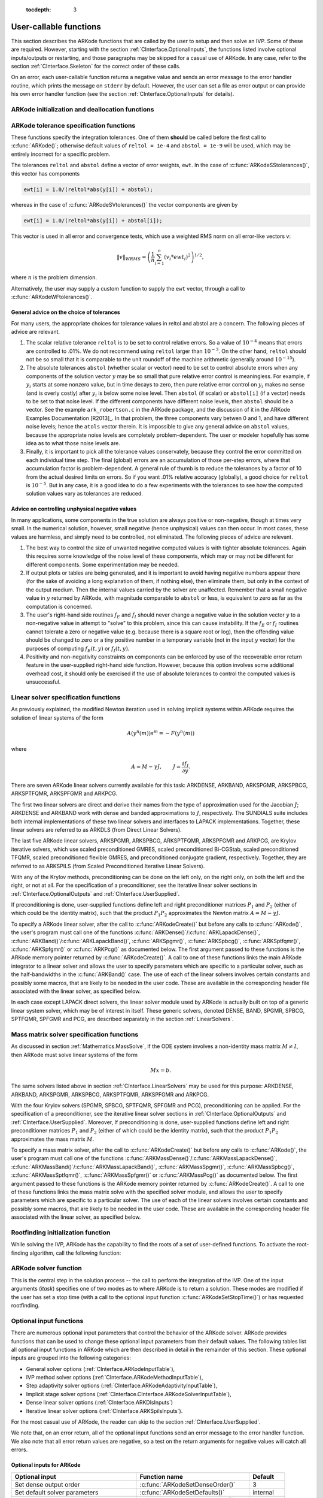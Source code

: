  :tocdepth: 3

.. _CInterface.UserCallable:

User-callable functions
=============================

This section describes the ARKode functions that are called by the
user to setup and then solve an IVP. Some of these are
required. However, starting with the section
:ref:`CInterface.OptionalInputs`, the functions listed involve
optional inputs/outputs or restarting, and those paragraphs may be
skipped for a casual use of ARKode. In any 
case, refer to the section :ref:`CInterface.Skeleton` for the correct
order of these calls. 

On an error, each user-callable function returns a negative value and
sends an error message to the error handler routine, which prints the
message on ``stderr`` by default. However, the user can set a file as
error output or can provide his own error handler function
(see the section :ref:`CInterface.OptionalInputs` for details).



.. _CInterface.Initialization:

ARKode initialization and deallocation functions
------------------------------------------------------

.. c:function:: void *ARKodeCreate()

   The function ARKodeCreate creates an internal
   memory block for a problem to be solved by ARKode.

   **Arguments:**  None

   **Return value:**  If successful, a pointer to initialized problem memory
   of type ``void *``, to be passed to :c:func:`ARKodeInit()`.
   If unsuccessful, a ``NULL`` pointer, and an error
   message will be printed to ``stderr``.


.. c:function:: int ARKodeInit(void *arkode_mem, ARKRhsFn fe, ARKRhsFn fi, realtype t0, realtype y0)

   The function ARKodeInit allocates and initializes
   memory for a problem to to be solved by ARKode.

   **Arguments:**
      * `arkode_mem` -- pointer to the ARKode memory block
        (that was returned by :c:func:`ARKodeCreate()`)
      * `fe` -- the name of the C function (of type :c:func:`ARKRhsFn()`)
        defining the explicit portion of the right-hand side function in 
        :math:`\dot{y} = f_E(t,y) + f_I(t,y)` 
      * `fi` -- the name of the C function (of type :c:func:`ARKRhsFn()`)
        defining the implicit portion of the right-hand side function in 
        :math:`\dot{y} = f_E(t,y) + f_I(t,y)`
      * `t0` -- the initial value of :math:`t`
      * `y0` -- the initial condition vector :math:`y(t_0)`

   **Return value:** 
      * ARK_SUCCESS if successful
      * ARK_MEM_NULL  if the ARKode memory was ``NULL``
      * ARK_MEM_FAIL  if a memory allocation failed
      * ARK_ILL_INPUT if an argument has an illegal value.


.. c:function:: void ARKodeFree(void *arkode_mem)

   The function ARKodeFree frees the problem memory
   `arkode_mem` allocated by :c:func:`ARKodeCreate()` and :c:func:`ARKodeInit()`.
   
   **Arguments:**
      * `arkode_mem` -- pointer to the ARKode memory block.
   
   **Return value:**  None



.. _CInterface.Tolerances:

ARKode tolerance specification functions
------------------------------------------------------

These functions specify the integration tolerances. One of them
**should** be called before the first call to :c:func:`ARKode()`; otherwise
default values of ``reltol = 1e-4`` and ``abstol = 1e-9`` will be
used, which may be entirely incorrect for a specific problem.

The tolerances ``reltol`` and ``abstol`` define a vector of error
weights, ``ewt``.  In the case of :c:func:`ARKodeSStolerances()`, this vector
has components 

.. code-block:: c

   ewt[i] = 1.0/(reltol*abs(y[i]) + abstol);

whereas in the case of :c:func:`ARKodeSVtolerances()` the vector components
are given by 

.. code-block:: c

   ewt[i] = 1.0/(reltol*abs(y[i]) + abstol[i]);

This vector is used in all error and convergence tests, which use a
weighted RMS norm on all error-like vectors v:

.. math::
    \|v\|_{WRMS} = \left( \frac{1}{n} \sum_{i=1}^n (v_i*ewt_i)^2 \right)^{1/2},

where :math:`n` is the problem dimension.

Alternatively, the user may supply a custom function to supply the
``ewt`` vector, through a call to :c:func:`ARKodeWFtolerances()`.



.. c:function:: int ARKodeSStolerances(void *arkode_mem, realtype reltol, realtype abstol)

   Specifies scalar relative and absolute tolerances.
   
   **Arguments:**
      * `arkode_mem` -- pointer to the ARKode memory block.
      * `reltol` -- scalar relative tolerance
      * `abstol` -- scalar absolute tolerance
   
   **Return value:** 
      * ARK_SUCCESS if successful
      * ARK_MEM_NULL  if the ARKode memory was ``NULL``
      * ARK_NO_MALLOC  if the ARKode memory was not allocated by :c:func:`ARKodeInit()`
      * ARK_ILL_INPUT if an argument has an illegal value (e.g. a
        negative tolerance).



.. c:function:: int ARKodeSVtolerances(void *arkode_mem, realtype reltol, N_Vector abstol)

   Specifies a scalar relative tolerance and a 
   vector absolute tolerance (a potentially different absolute 
   tolerance for each vector component).
   
   **Arguments:**
      * `arkode_mem` -- pointer to the ARKode memory block.
      * `reltol` -- scalar relative tolerance
      * `abstol` -- vector containing the absolute tolerances for each
        solution component
   
   **Return value:** 
      * ARK_SUCCESS if successful
      * ARK_MEM_NULL  if the ARKode memory was ``NULL``
      * ARK_NO_MALLOC  if the ARKode memory was not allocated by :c:func:`ARKodeInit()`
      * ARK_ILL_INPUT if an argument has an illegal value (e.g. a
        negative tolerance).



.. c:function:: int ARKodeWFtolerances(void *arkode_mem, ARKEwtFn efun)

   Specifies a user-supplied function `efun` to compute
   the error weight vector `ewt`.
   
   **Arguments:**
      * `arkode_mem` -- pointer to the ARKode memory block.
      * `efun` -- the name of the C function (of type :c:func:`ARKEwtFn()`)
        that implements the error weight vector computation.
   
   **Return value:** 
      * ARK_SUCCESS if successful
      * ARK_MEM_NULL  if the ARKode memory was ``NULL``
      * ARK_NO_MALLOC  if the ARKode memory was not allocated by :c:func:`ARKodeInit()`


General advice on the choice of tolerances
^^^^^^^^^^^^^^^^^^^^^^^^^^^^^^^^^^^^^^^^^^^^^^

For many users, the appropriate choices for tolerance values in reltol
and abstol are a concern. The following pieces of advice are
relevant. 

(1) The scalar relative tolerance ``reltol`` is to be set to control
    relative errors. So a value of :math:`10^{-4}` means that errors
    are controlled to .01%. We do not recommend using ``reltol`` larger
    than :math:`10^{-3}`. On the other hand, ``reltol`` should not be so small
    that it is comparable to the unit roundoff of the machine
    arithmetic (generally around :math:`10^{-15}`). 

(2) The absolute tolerances ``abstol`` (whether scalar or vector) need
    to be set to control absolute errors when any components of the
    solution vector :math:`y` may be so small that pure relative error
    control is meaningless.  For example, if :math:`y_i` starts at some
    nonzero value, but in time decays to zero, then pure relative
    error control on :math:`y_i` makes no sense (and is overly costly)
    after :math:`y_i` is below some noise level. Then ``abstol`` (if
    scalar) or ``abstol[i]`` (if a vector) needs to be set to that
    noise level. If the different components have different noise
    levels, then ``abstol`` should be a vector. See the example
    ``ark_robertson.c`` in the ARKode package, and the discussion
    of it in the ARKode Examples Documentation [R2013]_. In that
    problem, the three components vary betwen 0 and 1, and have
    different noise levels; hence the ``atols`` vector therein. It is
    impossible to give any general advice on ``abstol`` values,
    because the appropriate noise levels are completely 
    problem-dependent. The user or modeler hopefully has some idea as
    to what those noise levels are. 

(3) Finally, it is important to pick all the tolerance values
    conservately, because they control the error committed on each
    individual time step. The final (global) errors are an
    accumulation of those per-step errors, where that accumulation
    factor is problem-dependent.  A general rule of thumb is to reduce
    the tolerances by a factor of 10 from the actual desired limits on
    errors.  So if you want .01% relative accuracy (globally), a good
    choice for ``reltol`` is :math:`10^{-5}`.  But in any case, it is
    a good idea to do a few experiments with the tolerances to see how
    the computed solution values vary as tolerances are reduced.


Advice on controlling unphysical negative values
^^^^^^^^^^^^^^^^^^^^^^^^^^^^^^^^^^^^^^^^^^^^^^^^^^^^

In many applications, some components in the true solution are always
positive or non-negative, though at times very small.  In the
numerical solution, however, small negative (hence unphysical) values
can then occur. In most cases, these values are harmless, and simply
need to be controlled, not eliminated. The following pieces of advice
are relevant. 

(1) The best way to control the size of unwanted negative computed
    values is with tighter absolute tolerances.  Again this requires
    some knowledge of the noise level of these components, which may
    or may not be different for different components. Some
    experimentation may be needed. 

(2) If output plots or tables are being generated, and it is important
    to avoid having negative numbers appear there (for the sake of
    avoiding a long explanation of them, if nothing else), then
    eliminate them, but only in the context of the output medium. Then
    the internal values carried by the solver are unaffected. Remember
    that a small negative value in :math:`y` returned by ARKode, with
    magnitude comparable to ``abstol`` or less, is equivalent to zero
    as far as the computation is concerned. 

(3) The user's right-hand side routines :math:`f_E` and :math:`f_I`
    should never change a negative value in the solution vector :math:`y`
    to a non-negative value in attempt to "solve" to this problem,
    since this can cause instability.  If the :math:`f_E` or
    :math:`f_I` routines cannot tolerate a zero or negative value
    (e.g. because there is a square root or log), then the offending
    value should be changed to zero or a tiny positive number in a
    temporary variable (not in the input :math:`y` vector) for the
    purposes of computing :math:`f_E(t, y)` or :math:`f_I(t, y)`. 

(4) Positivity and non-negativity constraints on components can be
    enforced by use of the recoverable error return feature in the
    user-supplied right-hand side function. However, because this option
    involves some additional overhead cost, it should only be exercised if
    the use of absolute tolerances to control the computed values is
    unsuccessful. 


.. _CInterface.LinearSolvers:

Linear solver specification functions
-------------------------------------------

As previously explained, the modified Newton iteration used in solving
implicit systems within ARKode requires the solution of linear
systems of the form 

.. math::
    A\left(y^n(m)\right) s^m = -F\left(y^n(m)\right)

where 

.. math::
    A \approx M - \gamma J, \qquad J = \frac{\partial f_I}{\partial y}.

There are seven ARKode linear solvers currently available for this
task: ARKDENSE, ARKBAND, ARKSPGMR, ARKSPBCG, ARKSPTFQMR, ARKSPFGMR and
ARKPCG. 

The first two linear solvers are direct and derive their names from
the type of approximation used for the Jacobian :math:`J`;
ARKDENSE and ARKBAND work with dense and banded approximations
to :math:`J`, respectively. The SUNDIALS suite includes both
internal implementations of these two linear solvers and interfaces to
LAPACK implementations. Together, these linear solvers are referred to
as ARKDLS (from Direct Linear Solvers). 

The last five ARKode linear solvers, ARKSPGMR, ARKSPBCG,
ARKSPTFQMR, ARKSPFGMR and ARKPCG, are Krylov iterative solvers, which
use scaled preconditioned GMRES, scaled preconditioned Bi-CGStab,
scaled preconditioned TFQMR, scaled preconditioned flexible GMRES, and
preconditioned conjugate gradient, respectively. Together, they are
referred to as ARKSPILS (from Scaled Preconditioned Iterative Linear
Solvers). 

With any of the Krylov methods, preconditioning can be done on the
left only, on the right only, on both the left and the right, or not
at all. For the specification of a preconditioner, see the iterative
linear solver sections in :ref:`CInterface.OptionalOutputs` and
:ref:`CInterface.UserSupplied`. 

If preconditioning is done, user-supplied functions define left and
right preconditioner matrices :math:`P_1` and :math:`P_2` (either of
which could be the identity matrix), such that the product :math:`P_{1}P_{2}`
approximates the Newton matrix  :math:`A = M - \gamma J`. 

To specify a ARKode linear solver, after the call to
:c:func:`ARKodeCreate()` but before any calls to :c:func:`ARKode()`, the user's
program must call one of the functions
:c:func:`ARKDense()`/:c:func:`ARKLapackDense()`,
:c:func:`ARKBand()`/:c:func:`ARKLapackBand()`, 
:c:func:`ARKSpgmr()`, :c:func:`ARKSpbcg()`, :c:func:`ARKSptfqmr()`,
:c:func:`ARKSpfgmr()` or :c:func:`ARKPcg()` as documented below. The
first argument passed to these functions is the ARKode memory pointer
returned by :c:func:`ARKodeCreate()`. A call to one of these functions
links the main ARKode integrator to a linear solver and allows the user to
specify parameters which are specific to a particular solver, such as
the half-bandwidths in the :c:func:`ARKBand()` case. The use of each
of the linear solvers involves certain constants and possibly some
macros, that are likely to be needed in the user code. These are
available in the corresponding header file associated with the linear
solver, as specified below.  

In each case except LAPACK direct solvers, the linear solver module
used by ARKode is actually built on top of a generic linear system
solver, which may be of interest in itself.  These generic solvers,
denoted DENSE, BAND, SPGMR, SPBCG, SPTFQMR, SPFGMR and PCG,
are described separately in the section :ref:`LinearSolvers`.



.. c:function:: int ARKDense(void *arkode_mem, long int N)

   A call to the ARKDense function links the main
   ARKode integrator with the ARKDENSE linear solver.  

   **Arguments:**
      * `arkode_mem` -- pointer to the ARKode memory block.
      * `N` -- the number of components in the ODE system.
   
   **Return value:** 
       * ARKDLS_SUCCESS   if successful
       * ARKDLS_MEM_NULL  if the ARKode memory was ``NULL``
       * ARKDLS_MEM_FAIL  if there was a memory allocation failure
       * ARKDLS_ILL_INPUT if a required vector operation is missing
   
   **Notes:**  The ARKDENSE linear solver may not be compatible with the
   particular implementation of the NVECTOR module. Of the two
   nvector modules provided with SUNDIALS, only NVECTOR_SERIAL is
   compatible. 



.. c:function:: int ARKLapackDense(void *arkode_mem, int N)

   A call to the ARKLapackDense function links the main
   ARKode integrator with the ARKLAPACK linear solver module.
   
   **Arguments:**
      * `arkode_mem` -- pointer to the ARKode memory block.
      * `N` -- the number of components in the ODE system.
   
   **Return value:** 
      * ARKDLS_SUCCESS   if successful
      * ARKDLS_MEM_NULL  if the ARKode memory was ``NULL``
      * ARKDLS_MEM_FAIL  if there was a memory allocation failure
      * ARKDLS_ILL_INPUT if a required vector operation is missing
   
   **Notes:** Here `N` is restricted to be of type ``int``, because of the
   corresponding type restriction in the LAPACK solvers.



.. c:function:: int ARKBand(void *arkode_mem, long int N, long int mupper, long int mlower)

   A call to the ARKBand function links the main
   ARKode integrator with the ARKBAND linear solver.
   
   **Arguments:**
      * `arkode_mem` -- pointer to the ARKode memory block.
      * `N` -- the number of components in the ODE system
      * `mupper` -- the upper bandwidth of the band Jacobian approximation
      * `mlower` -- is the lower bandwidth of the band Jacobian approximation.
   
   **Return value:** 
      * ARKDLS_SUCCESS   if successful
      * ARKDLS_MEM_NULL  if the ARKode memory was ``NULL``
      * ARKDLS_MEM_FAIL  if there was a memory allocation failure
      * ARKDLS_ILL_INPUT if a required vector operation is missing
   
   **Notes:** The ARKBAND linear solver may not be compatible with the
   particular implementation of the NVECTOR module. Of the two
   NVECTOR modules provided with SUNDIALS, only
   NVECTOR_SERIAL is compatible. The half-bandwidths are to be set
   such that the nonzero locations `(i, j)` in the banded
   (approximate) Jacobian satisfy `-mlower` :math:`\le` `j-i`
   :math:`\le` `mupper`. 



.. c:function:: int ARKLapackBand(void *arkode_mem, int N, int mupper, int mlower)

   A call to the ARKLapackBand function links the main
   ARKode integrator with the ARKLAPACK linear solver using banded Jacobians.
   
   **Arguments:**
      * `arkode_mem` -- pointer to the ARKode memory block.
      * `N` -- the number of components in the ODE system
      * `mupper` -- the upper bandwidth of the band Jacobian approximation
      * `mlower` -- is the lower bandwidth of the band Jacobian approximation.
   
   **Return value:** 
      * ARKDLS_SUCCESS   if successful
      * ARKDLS_MEM_NULL  if the ARKode memory was ``NULL``
      * ARKDLS_MEM_FAIL  if there was a memory allocation failure
      * ARKDLS_ILL_INPUT if a required vector operation is missing
   
   **Notes:** Here, each of `N`, `mupper` and `mlower` are restricted
   to be of type ``int``, because of the corresponding type restriction
   in the LAPACK solvers.



.. c:function:: int ARKSpgmr(void *arkode_mem, int pretype, int maxl)

   A call to the ARKSpgmr function links the main
   ARKode integrator with the ARKSPGMR linear solver.
   
   **Arguments:**
      * `arkode_mem` -- pointer to the ARKode memory block.
      * `pretype` -- the type of user preconditioning to be done.  This
        must be one of the four enumeration constants PREC_NONE,
        PREC_LEFT, PREC_RIGHT, or PREC_BOTH defined in
        ``sundials_iterative.h``. These correspond to no preconditioning,
        left preconditioning only, right preconditioning only, and both
        left and right preconditioning, respectively.
      * `maxl` -- the maximum Krylov dimension. This is an optional input
        to the ARKSPGMR solver. Pass 0 to use the default value of 5.
   
   **Return value:** 
      * ARKSPILS_SUCCESS if successful
      * ARKSPILS_MEM_NULL  if the ARKode memory was ``NULL``
      * ARKSPILS_MEM_FAIL  if there was a memory allocation failure
      * ARKSPILS_ILL_INPUT if a required vector operation is missing
   
   **Notes:** The ARKSPGMR solver uses a scaled preconditioned GMRES
   iterative method to solve the linear systems.



.. c:function:: int ARKSpbcg(void *arkode_mem, int pretype, int maxl)

   A call to the ARKSpbcg function links the main
   ARKode integrator with the ARKSPBCG linear solver.
   
   **Arguments:**
      * `arkode_mem` -- pointer to the ARKode memory block.
      * `pretype` -- the type of user preconditioning to be done.  This
        must be one of the four enumeration constants PREC_NONE,
        PREC_LEFT, PREC_RIGHT, or PREC_BOTH defined in
        ``sundials_iterative.h``. These correspond to no preconditioning,
        left preconditioning only, right preconditioning only, and both
        left and right preconditioning, respectively.
      * `maxl` -- the maximum Krylov dimension. This is an optional input
        to the ARKSPBCG solver. Pass 0 to use the default value of 5.
   
   **Return value:** 
      * ARKSPILS_SUCCESS if successful
      * ARKSPILS_MEM_NULL  if the ARKode memory was ``NULL``
      * ARKSPILS_MEM_FAIL  if there was a memory allocation failure
      * ARKSPILS_ILL_INPUT if a required vector operation is missing
   
   **Notes:** The ARKSPBCG solver uses a scaled preconditioned Bi-CGStab 
   iterative method to solve the linear systems.
   


.. c:function:: int ARKSptfqmr(void *arkode_mem, int pretype, int maxl)

   A call to the ARKSptfqmr function links the main
   ARKode integrator with the ARKSPTFQMR linear solver.
   
   **Arguments:**
      * `arkode_mem` -- pointer to the ARKode memory block.
      * `pretype` -- the type of user preconditioning to be done.  This
        must be one of the four enumeration constants PREC_NONE,
        PREC_LEFT, PREC_RIGHT, or PREC_BOTH defined in
        ``sundials_iterative.h``. These correspond to no preconditioning,
        left preconditioning only, right preconditioning only, and both
        left and right preconditioning, respectively.
      * `maxl` -- the maximum Krylov dimension. This is an optional input
        to the ARKSPTFMR solver. Pass 0 to use the default value of 5.
   
   **Return value:** 
      * ARKSPILS_SUCCESS if successful
      * ARKSPILS_MEM_NULL  if the ARKode memory was ``NULL``
      * ARKSPILS_MEM_FAIL  if there was a memory allocation failure
      * ARKSPILS_ILL_INPUT if a required vector operation is missing
   
   **Notes:** The ARKSPTFQMR solver uses a scaled preconditioned TFQMR
   iterative method to solve the linear systems.



.. c:function:: int ARKSpfgmr(void *arkode_mem, int pretype, int maxl)

   A call to the ARKSpfgmr function links the main ARKode integrator
   with the ARKSPFGMR linear solver. 
   
   **Arguments:**
      * `arkode_mem` -- pointer to the ARKode memory block.
      * `pretype` -- the type of user preconditioning to be done.  This
        must be one of the four enumeration constants PREC_NONE,
        PREC_LEFT, PREC_RIGHT, or PREC_BOTH defined in
        ``sundials_iterative.h``. These correspond to no preconditioning,
        left preconditioning only, right preconditioning only, and both
        left and right preconditioning, respectively.
      * `maxl` -- the maximum Krylov dimension. This is an optional input
        to the ARKSPFGMR solver. Pass 0 to use the default value of 5.
   
   **Return value:** 
      * ARKSPILS_SUCCESS if successful
      * ARKSPILS_MEM_NULL  if the ARKode memory was ``NULL``
      * ARKSPILS_MEM_FAIL  if there was a memory allocation failure
      * ARKSPILS_ILL_INPUT if a required vector operation is missing
   
   **Notes:** The ARKSPFGMR solver uses a scaled preconditioned
   flexible GMRES iterative method to solve the linear systems.



.. c:function:: int ARKPcg(void *arkode_mem, int pretype, int maxl)

   A call to the ARKPcg function links the main
   ARKode integrator with the ARKPCG linear solver.
   
   **Arguments:**
      * `arkode_mem` -- pointer to the ARKode memory block.
      * `pretype` -- flag denoting whether to use preconditioning.  If
        set to any of the enumeration constants PREC_LEFT, PREC_RIGHT,
	or PREC_BOTH, defined in ``sundials_iterative.h``,
	preconditioning will be enabled. Due to the symmetric form of
	PCG, there is no choice between	left and right
	preconditioning.
      * `maxl` -- the maximum Krylov dimension. This is an optional input
        to the ARKPCG solver. Pass 0 to use the default value of 5.
   
   **Return value:** 
      * ARKSPILS_SUCCESS if successful
      * ARKSPILS_MEM_NULL  if the ARKode memory was ``NULL``
      * ARKSPILS_MEM_FAIL  if there was a memory allocation failure
      * ARKSPILS_ILL_INPUT if a required vector operation is missing
   
   **Notes:** The ARKPCG solver uses a preconditioned conjugate
   gradient iterative method to solve the linear systems.
   






.. _CInterface.MassMatrixSolvers:

Mass matrix solver specification functions
-------------------------------------------

As discussed in section :ref:`Mathematics.MassSolve`, if the ODE
system involves a non-identity mass matrix :math:`M\ne I`, then ARKode
must solve linear systems of the form 

.. math::
    M x = b.

The same solvers listed above in section
:ref:`CInterface.LinearSolvers` may be used for this purpose:
ARKDENSE, ARKBAND, ARKSPGMR, ARKSPBCG, ARKSPTFQMR, ARKSPFGMR and
ARKPCG.  

With the four Krylov solvers (SPGMR, SPBCG, SPTFQMR, SPFGMR and PCG),
preconditioning can be applied. For the specification of a
preconditioner, see the iterative linear solver sections in
:ref:`CInterface.OptionalOutputs` and :ref:`CInterface.UserSupplied`.
Moreover, If preconditioning is done, user-supplied functions define
left and right preconditioner matrices :math:`P_1` and :math:`P_2`
(either of which could be the identity matrix), such that the product
:math:`P_{1}P_{2}` approximates the mass matrix  :math:`M`. 

To specify a mass matrix solver, after the call to
:c:func:`ARKodeCreate()` but before any calls to :c:func:`ARKode()`,
the user's program must call one of the functions
:c:func:`ARKMassDense()`/:c:func:`ARKMassLapackDense()`,
:c:func:`ARKMassBand()`/:c:func:`ARKMassLapackBand()`, 
:c:func:`ARKMassSpgmr()`, :c:func:`ARKMassSpbcg()`,
:c:func:`ARKMassSptfqmr()`, :c:func:`ARKMassSpfgmr()` or
:c:func:`ARKMassPcg()` as documented below. The first argument passed
to these functions is the ARKode memory pointer returned by
:c:func:`ARKodeCreate()`. A call to one of these functions 
links the mass matrix solve with the specified solver module, and
allows the user to specify parameters which are specific to a
particular solver. The use of each of the linear solvers involves
certain constants and possibly some macros, that are likely to be
needed in the user code. These are available in the corresponding
header file associated with the linear solver, as specified below.



.. c:function:: int ARKMassDense(void *arkode_mem, long int N, ARKDlsDenseMassFn dmass)

   A call to the ARKMassDense function links the mass matrix solve
   with the ARKDENSE linear solver module, and specifies the dense
   mass matrix function.

   **Arguments:**
      * `arkode_mem` -- pointer to the ARKode memory block.
      * `N` -- the number of components in the ODE system.
      * `dmass` -- name of user-supplied dense mass matrix function.
   
   **Return value:** 
       * ARKDLS_SUCCESS   if successful
       * ARKDLS_MEM_NULL  if the ARKode memory was ``NULL``
       * ARKDLS_MEM_FAIL  if there was a memory allocation failure
       * ARKDLS_ILL_INPUT if a required vector operation is missing
   
   **Notes:**  The ARKDENSE linear solver may not be compatible with the
   particular implementation of the NVECTOR module. Of the two
   nvector modules provided with SUNDIALS, only NVECTOR_SERIAL is
   compatible. 



.. c:function:: int ARKMassLapackDense(void *arkode_mem, int N, ARKDlsDenseMassFn dmass)

   A call to the ARKMassLapackDense function links the mass matrix
   solve with the ARKLAPACK linear solver module.
   
   **Arguments:**
      * `arkode_mem` -- pointer to the ARKode memory block.
      * `N` -- the number of components in the ODE system.
      * `dmass` -- name of user-supplied dense mass matrix function.
   
   **Return value:** 
      * ARKDLS_SUCCESS   if successful
      * ARKDLS_MEM_NULL  if the ARKode memory was ``NULL``
      * ARKDLS_MEM_FAIL  if there was a memory allocation failure
      * ARKDLS_ILL_INPUT if a required vector operation is missing
   
   **Notes:** Here `N` is restricted to be of type ``int``, because of the
   corresponding type restriction in the LAPACK solvers.



.. c:function:: int ARKMassBand(void *arkode_mem, long int N, long int mupper, long int mlower, ARKDlsBandMassFn bmass)

   A call to the ARKMassBand function links the mass matrix solve with
   the ARKBAND linear solver module.
   
   **Arguments:**
      * `arkode_mem` -- pointer to the ARKode memory block.
      * `N` -- the number of components in the ODE system.
      * `mupper` -- the upper bandwidth of the band mass matrix.
      * `mlower` -- is the lower bandwidth of the band mass matrix.
      * `bmass` -- name of user-supplied band mass matrix function.
   
   **Return value:** 
      * ARKDLS_SUCCESS   if successful
      * ARKDLS_MEM_NULL  if the ARKode memory was ``NULL``
      * ARKDLS_MEM_FAIL  if there was a memory allocation failure
      * ARKDLS_ILL_INPUT if a required vector operation is missing
   
   **Notes:** The ARKBAND linear solver may not be compatible with the
   particular implementation of the NVECTOR module. Of the two
   NVECTOR modules provided with SUNDIALS, only
   NVECTOR_SERIAL is compatible. The half-bandwidths are to be set
   such that the nonzero locations `(i, j)` in the banded
   mass matrix satisfy `-mlower` :math:`\le` `j-i` :math:`\le`
   `mupper`. 

   At present, if using a band solver for both the Jacobian systems
   and the mass matrix systems, it is required that the band mass
   matrix have identical band structure to the Jacobian matrix.  While
   this is typical of finite-element problems, if this is not true for
   a specific problem it can be handled by manually zero-padding the
   mass matrix.



.. c:function:: int ARKMassLapackBand(void *arkode_mem, int N, int mupper, int mlower, ARKDlsBandMassFn bmass)

   A call to the ARKMassLapackBand function links the mass matrix
   solve with the ARKLAPACK linear solver module.
   
   **Arguments:**
      * `arkode_mem` -- pointer to the ARKode memory block.
      * `N` -- the number of components in the ODE system.
      * `mupper` -- the upper bandwidth of the band mass matrix.
      * `mlower` -- is the lower bandwidth of the band mass matrix.
      * `bmass` -- name of user-supplied band mass matrix function.
   
   **Return value:** 
      * ARKDLS_SUCCESS   if successful
      * ARKDLS_MEM_NULL  if the ARKode memory was ``NULL``
      * ARKDLS_MEM_FAIL  if there was a memory allocation failure
      * ARKDLS_ILL_INPUT if a required vector operation is missing
   
   **Notes:** Here, each of `N`, `mupper` and `mlower` are restricted
   to be of type ``int``, because of the corresponding type restriction
   in the LAPACK solvers.

   At present, if using a band solver for both the Jacobian systems
   and the mass matrix systems, it is required that the band mass
   matrix have identical band structure to the Jacobian matrix.  While
   this is typical of finite-element problems, if this is not true for
   a specific problem it can be handled by manually zero-padding the
   mass matrix.



.. c:function:: int ARKMassSpgmr(void *arkode_mem, int pretype, int maxl, ARKSpilsMassTimesVecFn mtimes)

   A call to the ARKMassSpgmr function links the mass matrix solve
   with the ARKSPGMR linear solver module.
   
   **Arguments:**
      * `arkode_mem` -- pointer to the ARKode memory block.
      * `pretype` -- the type of user preconditioning to be done.  This
        must be one of the four enumeration constants PREC_NONE,
        PREC_LEFT, PREC_RIGHT, or PREC_BOTH defined in
        ``sundials_iterative.h``. These correspond to no preconditioning,
        left preconditioning only, right preconditioning only, and both
        left and right preconditioning, respectively.
      * `maxl` -- the maximum Krylov dimension. This is an optional input
        to the ARKSPGMR solver. Pass 0 to use the default value of 5.
      * `mtimes` -- user-defined mass-matrix-vector product function.
   
   **Return value:** 
      * ARKSPILS_SUCCESS if successful
      * ARKSPILS_MEM_NULL  if the ARKode memory was ``NULL``
      * ARKSPILS_MEM_FAIL  if there was a memory allocation failure
      * ARKSPILS_ILL_INPUT if a required vector operation is missing
   
   **Notes:** The ARKSPGMR solver uses a scaled preconditioned GMRES
   iterative method to solve the linear systems.



.. c:function:: int ARKMassSpbcg(void *arkode_mem, int pretype, int maxl, ARKSpilsMassTimesVecFn mtimes)

   A call to the ARKMassSpbcg function links the mass matrix solve
   with the ARKSPBCG linear solver module.
   
   **Arguments:**
      * `arkode_mem` -- pointer to the ARKode memory block.
      * `pretype` -- the type of user preconditioning to be done.  This
        must be one of the four enumeration constants PREC_NONE,
        PREC_LEFT, PREC_RIGHT, or PREC_BOTH defined in
        ``sundials_iterative.h``. These correspond to no preconditioning,
        left preconditioning only, right preconditioning only, and both
        left and right preconditioning, respectively.
      * `maxl` -- the maximum Krylov dimension. This is an optional input
        to the ARKSPBCG solver. Pass 0 to use the default value of 5.
      * `mtimes` -- user-defined mass-matrix-vector product function.
   
   **Return value:** 
      * ARKSPILS_SUCCESS if successful
      * ARKSPILS_MEM_NULL  if the ARKode memory was ``NULL``
      * ARKSPILS_MEM_FAIL  if there was a memory allocation failure
      * ARKSPILS_ILL_INPUT if a required vector operation is missing
   
   **Notes:** The ARKSPBCG solver uses a scaled preconditioned Bi-CGStab 
   iterative method to solve the linear systems.
   


.. c:function:: int ARKMassSptfqmr(void *arkode_mem, int pretype, int maxl, ARKSpilsMassTimesVecFn mtimes)

   A call to the ARKMassSptfqmr function links the mass matrix solve with
   the ARKSPTFQMR linear solver.
   
   **Arguments:**
      * `arkode_mem` -- pointer to the ARKode memory block.
      * `pretype` -- the type of user preconditioning to be done.  This
        must be one of the four enumeration constants PREC_NONE,
        PREC_LEFT, PREC_RIGHT, or PREC_BOTH defined in
        ``sundials_iterative.h``. These correspond to no preconditioning,
        left preconditioning only, right preconditioning only, and both
        left and right preconditioning, respectively.
      * `maxl` -- the maximum Krylov dimension. This is an optional input
        to the ARKSPTFMR solver. Pass 0 to use the default value of 5.
      * `mtimes` -- user-defined mass-matrix-vector product function.
   
   **Return value:** 
      * ARKSPILS_SUCCESS if successful
      * ARKSPILS_MEM_NULL  if the ARKode memory was ``NULL``
      * ARKSPILS_MEM_FAIL  if there was a memory allocation failure
      * ARKSPILS_ILL_INPUT if a required vector operation is missing
   
   **Notes:** The ARKSPTFQMR solver uses a scaled preconditioned TFQMR
   iterative method to solve the linear systems.



.. c:function:: int ARKMassSpfgmr(void *arkode_mem, int pretype, int maxl, ARKSpilsMassTimesVecFn mtimes)

   A call to the ARKMassSpfgmr function links the mass matrix solve with
   the ARKSPFGMR linear solver. 
   
   **Arguments:**
      * `arkode_mem` -- pointer to the ARKode memory block.
      * `pretype` -- the type of user preconditioning to be done.  This
        must be one of the four enumeration constants PREC_NONE,
        PREC_LEFT, PREC_RIGHT, or PREC_BOTH defined in
        ``sundials_iterative.h``. These correspond to no preconditioning,
        left preconditioning only, right preconditioning only, and both
        left and right preconditioning, respectively.
      * `maxl` -- the maximum Krylov dimension. This is an optional input
        to the ARKSPFGMR solver. Pass 0 to use the default value of 5.
      * `mtimes` -- user-defined mass-matrix-vector product function.
   
   **Return value:** 
      * ARKSPILS_SUCCESS if successful
      * ARKSPILS_MEM_NULL  if the ARKode memory was ``NULL``
      * ARKSPILS_MEM_FAIL  if there was a memory allocation failure
      * ARKSPILS_ILL_INPUT if a required vector operation is missing
   
   **Notes:** The ARKSPFGMR solver uses a scaled preconditioned
   flexible GMRES iterative method to solve the linear systems.



.. c:function:: int ARKMassPcg(void *arkode_mem, int pretype, int maxl, ARKSpilsMassTimesVecFn mtimes)

   A call to the ARKMassPcg function links the mass matrix solve with
   the ARKPCG linear solver.
   
   **Arguments:**
      * `arkode_mem` -- pointer to the ARKode memory block.
      * `pretype` -- flag denoting whether to use preconditioning.  If
        set to any of the enumeration constants PREC_LEFT, PREC_RIGHT,
	or PREC_BOTH, defined in ``sundials_iterative.h``,
	preconditioning will be enabled. Due to the symmetric form of
	PCG, there is no choice between	left and right
	preconditioning.
      * `maxl` -- the maximum Krylov dimension. This is an optional input
        to the ARKPCG solver. Pass 0 to use the default value of 5.
      * `mtimes` -- user-defined mass-matrix-vector product function.
   
   **Return value:** 
      * ARKSPILS_SUCCESS if successful
      * ARKSPILS_MEM_NULL  if the ARKode memory was ``NULL``
      * ARKSPILS_MEM_FAIL  if there was a memory allocation failure
      * ARKSPILS_ILL_INPUT if a required vector operation is missing
   
   **Notes:** The ARKPCG solver uses a preconditioned conjugate
   gradient iterative method to solve the linear systems.
   




.. _CInterface.RootFinding:

Rootfinding initialization function
--------------------------------------

While solving the IVP, ARKode has the capability to find the roots
of a set of user-defined functions.  To activate the root-finding
algorithm, call the following function:



.. c:function:: int ARKodeRootInit(void *arkode_mem, int nrtfn, ARKRootFn g)

   Initializes a rootfinding problem to be solved
   during the integration of the ODE system.  It must be called
   after :c:func:`ARKodeCreate()`, and before :c:func:`ARKode()`. 
   
   **Arguments:**
      * `arkode_mem` -- pointer to the ARKode memory block.
      * `nrtfn` -- number of functions :math:`g_i`, an integer :math:`\ge` 0.
      * `g` -- name of user-supplied function, of type :c:func:`ARKRootFn()`,
        defining the functions :math:`g_i` whose roots are sought. 
   
   **Return value:** 
      * ARK_SUCCESS if successful
      * ARK_MEM_NULL  if the ARKode memory was ``NULL``
      * ARK_MEM_FAIL  if there was a memory allocation failure
      * ARK_ILL_INPUT if `nrtfn` is greater than zero but `g` = ``NULL``.
   
   **Notes:** If a new IVP is to be solved with a call to :c:func:`ARKodeReInit()`,
   where the new IVP has no rootfinding problem but the prior one did,
   then call ARKodeRootInit with `nrtfn=0`.



.. _CInterface.Integration:

ARKode solver function
-------------------------

This is the central step in the solution process -- the call to perform
the integration of the IVP.  One of the input arguments (`itask`)
specifies one of two modes as to where ARKode is to return a
solution.  These modes are modified if the user has set a stop time
(with a call to the optional input function :c:func:`ARKodeSetStopTime()`) or
has requested rootfinding. 



.. c:function:: int ARKode(void *arkode_mem, realtype tout, N_Vector yout, realtype *tret, int itask)

   Integrates the ODE over an interval in :math:`t`.
   
   **Arguments:**
      * `arkode_mem` -- pointer to the ARKode memory block.
      * `tout` -- the next time at which a computed solution is desired
      * `yout` -- the computed solution vector
      * `tret` -- the time reached by the solver (output)
      * `itask` -- a flag indicating the job of the solver for the next
        user step. The ARK_NORMAL option causes the solver to take internal
        steps until it has reached or just passed the user-specified `tout`
        parameter. The solver then interpolates in order to return an
        approximate value of :math:`y(tout)`. This interpolation is
        typically less accurate than the full time step solutions produced
        by the solver, since the interpolation uses a cubic Hermite
        polynomial even when the RK method is of higher order.  If the user 
        wishes that this returned value have full method accuracy, they 
        may issue a call to :c:func:`ARKodeSetStopTime()` before the call to ARKode
        to specify a fixed stop time to end the time step and return to 
        the user.  Once the integrator returns at a `tstop` time, any 
        future testing for `tstop` is disabled (and can be reenabled only 
        though a new call to :c:func:`ARKodeSetStopTime()`).  The ARK_ONE_STEP
        option tells the solver to take just one internal step and then
        return the solution at the point reached by that step. 
   
   **Return value:** 
      * ARK_SUCCESS if successful
      * ARK_ROOT_RETURN if ARKode succeeded, and found one or more roots.
        If `nrtfn` is greater than 1, call :c:func:`ARKodeGetRootInfo()` to see
        which :math:`g_i` were found to have a root at `(*tret)`. 
      * ARK_TSTOP_RETURN if ARKode succeeded and returned at `tstop`.
      * ARK_MEM_NULL if the `arkode_mem` argument was ``NULL``.
      * ARK_NO_MALLOC if `arkode_mem` was not allocated.
      * ARK_ILL_INPUT if one of the inputs to ARKode is illegal, or
        some other input to the solver was either illegal or missing.  The
        latter category includes the following situations:  (a) The
        tolerances have not been set. (b) A component of the error weight
        vector became zero during internal time-stepping. (c) The linear
        solver initialization function (called by the user after calling
        :c:func:`ARKodeCreate()`) failed to set the linear solver-specific
        `lsolve` field in `arkode_mem`. (d) A root of one of the root
        functions was found both at a point :math:`t` and also very near
        :math:`t`. In any case, the user should see the error message for
        details.
      * ARK_TOO_MUCH_WORK if the solver took `mxstep` internal steps
        but could not reach `tout`.  The default value for `mxstep` is
        `MXSTEP_DEFAULT = 500`.
      * ARK_TOO_MUCH_ACC if the solver could not satisfy the accuracy
        demanded by the user for some internal step.
      * ARK_ERR_FAILURE if error test failures occurred either too many
        times (`ark_maxnef`) during one internal time step or occurred
        with :math:`|h| = h_{min}`. 
      * ARK_CONV_FAILURE if either convergence test failures occurred
        too many times (`ark_maxncf`) during one internal time step or
        occurred with :math:`|h| = h_{min}`. 
      * ARK_LINIT_FAIL if the linear solver's initialization function failed.
      * ARK_LSETUP_FAIL if the linear solver's setup routine failed in
        an unrecoverable manner.
      * ARK_LSOLVE_FAIL if the linear solver's solve routine failed in
        an unrecoverable manner.
      * ARK_MASSINIT_FAIL if the mass matrix solver's
	initialization function failed. 
      * ARK_MASSSETUP_FAIL if the mass matrix solver's setup routine
	failed.
      * ARK_MASSSOLVE_FAIL if the mass matrix solver's solve routine
	failed.
   
   **Notes:** The vector `yout` can occupy the same space as the vector
   `y0` of initial conditions that was passed to :c:func:`ARKodeInit()`. 
   
   In the ARK_ONE_STEP mode, `tout` is used only on the first
   call, and only to get the direction and a rough scale of the
   independent variable. 
 
   All failure return values are negative and so testing the return
   argument for negative values will trap all ARKode failures.
   
   On any error return in which one or more internal steps were taken
   by ARKode, the returned values of `tret` and `yout`
   correspond to the farthest point reached in the integration. On all
   other error returns, `tret` and `yout` are left unchanged from
   the previous ARKode return. 





.. _CInterface.OptionalInputs:

Optional input functions
-------------------------

There are numerous optional input parameters that control the behavior
of the ARKode solver. ARKode provides functions that can be
used to change these optional input parameters from their default
values. The following tables list all optional input functions in
ARKode which are then described in detail in the remainder of this
section.  These optional inputs are grouped into the following
categories:

* General solver options (:ref:`CInterface.ARKodeInputTable`), 
* IVP method solver options (:ref:`CInterface.ARKodeMethodInputTable`), 
* Step adaptivity solver options (:ref:`CInterface.ARKodeAdaptivityInputTable`), 
* Implicit stage solver options (:ref:`CInterface.CInterface.ARKodeSolverInputTable`), 
* Dense linear solver options (:ref:`CInterface.ARKDlsInputs`) 
* Iterative linear solver options (:ref:`CInterface.ARKSpilsInputs`).  

For the most casual use of ARKode, the reader can skip to the section
:ref:`CInterface.UserSupplied`.

We note that, on an error return, all of the optional input functions
send an error message to the error handler function.  We also note
that all error return values are negative, so a test on the return
arguments for negative values will catch all errors. 



.. _CInterface.ARKodeInputTable:

Optional inputs for ARKode
^^^^^^^^^^^^^^^^^^^^^^^^^^^^^^^^^^^^

.. cssclass:: table-bordered

===============================================  ====================================  ==============
Optional input                                   Function name                         Default
===============================================  ====================================  ==============
Set dense output order                           :c:func:`ARKodeSetDenseOrder()`       3
Set default solver parameters                    :c:func:`ARKodeSetDefaults()`         internal
Pointer to a diagnostics file                    :c:func:`ARKodeSetDiagnostics()`      ``NULL``
Pointer to an error file                         :c:func:`ARKodeSetErrFile()`          ``stderr``
Error handler function                           :c:func:`ARKodeSetErrHandlerFn()`     internal fn
Initial step size                                :c:func:`ARKodeSetInitStep()`         estimated
Maximum no. of warnings for :math:`t_n+h = t_n`  :c:func:`ARKodeSetMaxHnilWarns()`     10
Maximum no. of internal steps before `tout`      :c:func:`ARKodeSetMaxNumSteps()`      500
Maximum no. of error test failures               :c:func:`ARKodeSetMaxErrTestFails()`  7
Maximum absolute step size                       :c:func:`ARKodeSetMaxStep()`          :math:`\infty`
Minimum absolute step size                       :c:func:`ARKodeSetMinStep()`          0.0
Set 'optimal' adaptivity params                  :c:func:`ARKodeSetOptimalParams()`    internal
Value of :math:`t_{stop}`                        :c:func:`ARKodeSetStopTime()`         :math:`\infty`
User data                                        :c:func:`ARKodeSetUserData()`         ``NULL``
===============================================  ====================================  ==============



.. c:function:: int ARKodeSetDenseOrder(void *arkode_mem, int dord)

   Specifies the order of accuracy for the polynomial
   interpolant used for dense output.
   
   **Arguments:**
      * `arkode_mem` -- pointer to the ARKode memory block.
      * `dord` -- requested polynomial order of accuracy
   
   **Return value:** 
      * ARK_SUCCESS if successful
      * ARK_MEM_NULL if the ARKode memory is ``NULL``
      * ARK_ILL_INPUT if an argument has an illegal value
   
   **Notes:** Allowed values are between 0 and ``min(q,3)``, where ``q`` is
   the order of the overall integration method.



.. c:function:: int ARKodeSetDefaults(void *arkode_mem)

   Resets all optional inputs to ARKode default
   values.  
   
   **Arguments:**
      * `arkode_mem` -- pointer to the ARKode memory block.
   
   **Return value:** 
      * ARK_SUCCESS if successful
      * ARK_MEM_NULL if the ARKode memory is ``NULL``
      * ARK_ILL_INPUT if an argument has an illegal value
   
   **Notes:** Does not change problem-defining function pointers `fe`
   and `fi` or the `user_data` pointer.  
   
   Also leaves alone any data structures or  options related to
   root-finding (those can be reset using :c:func:`ARKodeRootInit()`).



.. c:function:: int ARKodeSetDiagnostics(void *arkode_mem, FILE *diagfp)

   Specifies the file pointer for a diagnostics file where
   all ARKode step adaptivity and solver information is written.  
   
   **Arguments:**
      * `arkode_mem` -- pointer to the ARKode memory block.
      * `diagfp` -- pointer to the diagnostics output file
   
   **Return value:** 
      * ARK_SUCCESS if successful
      * ARK_MEM_NULL if the ARKode memory is ``NULL``
      * ARK_ILL_INPUT if an argument has an illegal value
   
   **Notes:** This parameter can be ``stdout`` or ``stderr``, although the
   suggested approach is to specify a pointer to a unique file opened
   by the user and returned by ``fopen``.  If not called, or if called
   with a ``NULL`` file pointer, all diagnostics output is disabled.
   
   When run in parallel, only one process should set a non-NULL value
   for this pointer, since statistics from all processes would be
   identical.
   


.. c:function:: int ARKodeSetErrFile(void *arkode_mem, FILE *errfp)

   Specifies a pointer to the file where all ARKode
   warning and error messages will be written if the default internal
   error handling function is used. 
   
   **Arguments:**
      * `arkode_mem` -- pointer to the ARKode memory block.
      * `errfp` -- pointer to the output file. 
   
   **Return value:** 
      * ARK_SUCCESS if successful
      * ARK_MEM_NULL if the ARKode memory is ``NULL``
      * ARK_ILL_INPUT if an argument has an illegal value
   
   **Notes:** The default value for `errfp` is ``stderr``.
    
   Passing a ``NULL`` value disables all future error message output
   (except for the case wherein the ARKode memory pointer is
   ``NULL``.  This use of the function is strongly discouraged.
   
   If used, this routine should be called before any other
   optional input functions, in order to take effect for subsequent
   error messages.



.. c:function:: int ARKodeSetErrHandlerFn(void *arkode_mem, ARKErrHandlerFn ehfun, void *eh_data)

   Specifies the optional user-defined function to be used
   in handling error messages.
   
   **Arguments:**
      * `arkode_mem` -- pointer to the ARKode memory block.
      * `ehfun` -- name of user-supplied error handler function. 
      * `eh_data` -- pointer to user data passed to `ehfun` every time
        it is called
   
   **Return value:** 
      * ARK_SUCCESS if successful
      * ARK_MEM_NULL if the ARKode memory is ``NULL``
      * ARK_ILL_INPUT if an argument has an illegal value
   
   **Notes:** Error messages indicating that the ARKode solver memory is
   ``NULL`` will always be directed to ``stderr``.



.. c:function:: int ARKodeSetInitStep(void *arkode_mem, realtype hin)

   Specifies the initial time step size.
   
   **Arguments:**
      * `arkode_mem` -- pointer to the ARKode memory block.
      * `hin` -- value of the initial step to be attempted :math:`(\ge 0)`
   
   **Return value:** 
      * ARK_SUCCESS if successful
      * ARK_MEM_NULL if the ARKode memory is ``NULL``
      * ARK_ILL_INPUT if an argument has an illegal value
   
   **Notes:** Pass 0.0 to use the default value.  
   
   By default, ARKode estimates the initial step size to be the
   solution :math:`h` of the equation :math:`\left\| \frac{h^2
   \ddot{y}}{2}\right\| = 1`, where :math:`\ddot{y}` is an estimated
   value of the second derivative of the solution at `t0`.



.. c:function:: int ARKodeSetMaxHnilWarns(void *arkode_mem, int mxhnil)

   Specifies the maximum number of messages issued by the
   solver warning that :math:`t+h=t` on the next internal step.
   
   **Arguments:**
      * `arkode_mem` -- pointer to the ARKode memory block.
      * `mxhnil` -- maximum allowed number of warning messages (>0).
   
   **Return value:** 
      * ARK_SUCCESS if successful
      * ARK_MEM_NULL if the ARKode memory is ``NULL``
      * ARK_ILL_INPUT if an argument has an illegal value
   
   **Notes:** The default value is 10; set *mxhnil* to zero to specify
   this default.

   A negative value indicates that no warning messages should be issued.




.. c:function:: int ARKodeSetMaxNumSteps(void *arkode_mem, long int mxsteps)

   Specifies the maximum number of steps to be taken by the
   solver in its attempt to reach the next output time.
   
   **Arguments:**
      * `arkode_mem` -- pointer to the ARKode memory block.
      * `mxsteps` -- maximum allowed number of internal steps.
   
   **Return value:** 
      * ARK_SUCCESS if successful
      * ARK_MEM_NULL if the ARKode memory is ``NULL``
      * ARK_ILL_INPUT if an argument has an illegal value
   
   **Notes:** Passing `mxsteps = 0` results in ARKode using the
   default value (500).
   
   Passing `mxsteps < 0` disables the test `(not recommended)`.



.. c:function:: int ARKodeSetMaxErrTestFails(void *arkode_mem, int maxnef)

   Specifies the maximum number of error test failures
   permitted in attempting one step.
   
   **Arguments:**
      * `arkode_mem` -- pointer to the ARKode memory block.
      * `maxnef` -- maximum allowed number of error test failures :math:`(>0)`
   
   **Return value:** 
      * ARK_SUCCESS if successful
      * ARK_MEM_NULL if the ARKode memory is ``NULL``
      * ARK_ILL_INPUT if an argument has an illegal value
   
   **Notes:** The default value is 7; set *maxnef* :math:`\le 0`
   to specify this default.



.. c:function:: int ARKodeSetMaxStep(void *arkode_mem, realtype hmax)

   Specifies the upper bound on the magnitude of the time step size.
   
   **Arguments:**
      * `arkode_mem` -- pointer to the ARKode memory block.
      * `hmax` -- maximum absolute value of the time step size :math:`(\ge 0)`
   
   **Return value:** 
      * ARK_SUCCESS if successful
      * ARK_MEM_NULL if the ARKode memory is ``NULL``
      * ARK_ILL_INPUT if an argument has an illegal value
   
   **Notes:** Pass `hmax = 0.0` to set the default value of :math:`\infty`.  



.. c:function:: int ARKodeSetMinStep(void *arkode_mem, realtype hmin)

   Specifies the lower bound on the magnitude of the time step size.
   
   **Arguments:**
      * `arkode_mem` -- pointer to the ARKode memory block.
      * `hmin` -- minimum absolute value of the time step size :math:`(\ge 0)`
   
   **Return value:** 
      * ARK_SUCCESS if successful
      * ARK_MEM_NULL if the ARKode memory is ``NULL``
      * ARK_ILL_INPUT if an argument has an illegal value
   
   **Notes:** Pass `hmin \le 0.0` to set the default value of 0.



.. c:function:: int ARKodeSetOptimalParams(void *arkode_mem)

   Sets all adaptivity and solver parameters to our 'best
   guess' values, for a given integration method (ERK, DIRK, ARK) and
   a given method order.  
   
   **Arguments:**
      * `arkode_mem` -- pointer to the ARKode memory block.
   
   **Return value:** 
      * ARK_SUCCESS if successful
      * ARK_MEM_NULL if the ARKode memory is ``NULL``
      * ARK_ILL_INPUT if an argument has an illegal value
   
   **Notes:** Should only be called after the method order and integration
   method have been set.



.. c:function:: int ARKodeSetStopTime(void *arkode_mem, realtype tstop)

   Specifies the value of the independent variable
   :math:`t` past which the solution is not to proceed.
   
   **Arguments:**
      * `arkode_mem` -- pointer to the ARKode memory block.
      * `tstop` -- stopping time for the integrator.
   
   **Return value:** 
      * ARK_SUCCESS if successful
      * ARK_MEM_NULL if the ARKode memory is ``NULL``
      * ARK_ILL_INPUT if an argument has an illegal value
   
   **Notes:** The default is that no stop time is imposed.




.. c:function:: int ARKodeSetUserData(void *arkode_mem, void *user_data)

   Specifies the user data block `user_data` and
   attaches it to the main ARKode memory block.
   
   **Arguments:**
      * `arkode_mem` -- pointer to the ARKode memory block.
      * `user_data` -- pointer to the user data
   
   **Return value:** 
      * ARK_SUCCESS if successful
      * ARK_MEM_NULL if the ARKode memory is ``NULL``
      * ARK_ILL_INPUT if an argument has an illegal value
   
   **Notes:** If specified, the pointer to `user_data` is passed to all
   user-supplied functions for which it is an argument; otherwise
   ``NULL`` is passed.
   
   If `user_data` is needed in user preconditioner functions, the
   call to this function must be made *before* the call to
   specify the linear solver.







.. _CInterface.ARKodeMethodInputTable:

Optional inputs for IVP method selection
^^^^^^^^^^^^^^^^^^^^^^^^^^^^^^^^^^^^^^^^^^^^^^^^^^

.. cssclass:: table-bordered

=================================  ================================  ==============
Optional input                     Function name                     Default
=================================  ================================  ==============
Set method order                   :c:func:`ARKodeSetOrder()`        4
Specify implicit/explicit problem  :c:func:`ARKodeSetImEx()`         ``TRUE``
Specify explicit problem           :c:func:`ARKodeSetExplicit()`     ``FALSE``
Specify implicit problem           :c:func:`ARKodeSetImplicit()`     ``FALSE``
Set additive RK tables             :c:func:`ARKodeSetARKTables()`    internal
Set explicit RK table              :c:func:`ARKodeSetERKTable()`     internal
Set implicit RK table              :c:func:`ARKodeSetIRKTable()`     internal
Specify additive RK tables number  :c:func:`ARKodeSetARKTableNum()`  internal
Specify explicit RK table number   :c:func:`ARKodeSetERKTableNum()`  internal
Specify implicit RK table number   :c:func:`ARKodeSetIRKTableNum()`  internal
=================================  ================================  ==============



.. c:function:: int ARKodeSetOrder(void *arkode_mem, int ord)

   Specifies the order of accuracy for the RK method.
   
   **Arguments:**
      * `arkode_mem` -- pointer to the ARKode memory block.
      * `ord` -- requested order of accuracy
   
   **Return value:** 
      * ARK_SUCCESS if successful
      * ARK_MEM_NULL if the ARKode memory is ``NULL``
      * ARK_ILL_INPUT if an argument has an illegal value
   
   **Notes:** For explicit methods, the allowed values are 2 :math:`\le`
   `ord` :math:`\le` 6.  For implicit and IMEX methods,  the allowed values are 3 :math:`\le`
   `ord` :math:`\le` 5.  An illegal input will result in the default value of 4.
   
   Since `ord` affects the memory requirements for the internal
   ARKode memory block, it cannot be increased between calls to
   :c:func:`ARKode()` unless :c:func:`ARKodeReInit()` is called.



.. c:function:: int ARKodeSetImEx(void *arkode_mem)

   Specifies that both the implicit and explicit portions
   of problem are enabled, and to use an additive Runge Kutta method.
   
   **Arguments:**
      * `arkode_mem` -- pointer to the ARKode memory block.
   
   **Return value:** 
      * ARK_SUCCESS if successful
      * ARK_MEM_NULL if the ARKode memory is ``NULL``
      * ARK_ILL_INPUT if an argument has an illegal value
   
   **Notes:** This is automatically deduced when neither of the function
   pointers `fe` or `fi` passed to :c:func:`ARKodeInit()` are ``NULL``, but
   may be set directly by the user if desired.



.. c:function:: int ARKodeSetExplicit(void *arkode_mem)

   Specifies that the implicit portion of problem is disabled,
   and to use an explicit RK method.
   
   **Arguments:**
      * `arkode_mem` -- pointer to the ARKode memory block.
   
   **Return value:** 
      * ARK_SUCCESS if successful
      * ARK_MEM_NULL if the ARKode memory is ``NULL``
      * ARK_ILL_INPUT if an argument has an illegal value
   
   **Notes:** This is automatically deduced when the function pointer `fi`
   passed to :c:func:`ARKodeInit()` is ``NULL``, but may be set
   directly by the user if desired.



.. c:function:: int ARKodeSetImplicit(void *arkode_mem)

   Specifies that the explicit portion of problem is disabled,
   and to use a diagonally implicit RK method.
   
   **Arguments:**
      * `arkode_mem` -- pointer to the ARKode memory block.
   
   **Return value:** 
      * ARK_SUCCESS if successful
      * ARK_MEM_NULL if the ARKode memory is ``NULL``
      * ARK_ILL_INPUT if an argument has an illegal value
   
   **Notes:** This is automatically deduced when the function pointer `fe`
   passed to :c:func:`ARKodeInit()` is ``NULL``, but may be set directly by the
   user if desired.



.. c:function:: int ARKodeSetARKTables(void *arkode_mem, int s, int q, int p, realtype *c, realtype *Ai, realtype *Ae, realtype *b, realtype *bembed)

   Specifies a customized Butcher table pair for the
   additive RK method.
   
   **Arguments:**
      * `arkode_mem` -- pointer to the ARKode memory block.
      * `s` -- number of stages in the RK method
      * `q` -- global order of accuracy for the RK method
      * `p` -- global order of accuracy for the embedded RK method
      * `c` -- array (of length `s`) of stage times for the RK method.
      * `Ai` -- array of coefficients defining the implicit RK stages.  This should
        be stored as a 1D array of size `s*s`, in row-major order.
      * `Ae` -- array of coefficients defining the explicit RK stages.  This should
        be stored as a 1D array of size `s*s`, in row-major order.
      * `b` -- array of coefficients (of length `s`) defining the time step solution.
      * `bembed` -- array of coefficients (of length `s`) defining the embedded solution.
   
   **Return value:** 
      * ARK_SUCCESS if successful
      * ARK_MEM_NULL if the ARKode memory is ``NULL``   
      * ARK_ILL_INPUT if an argument has an illegal value
   
   **Notes:** This automatically calls :c:func:`ARKodeSetImEx()`.
   
   No error checking is performed to ensure that either `p` or `q`
   correctly describe the coefficients that were input.
   
   Error checking is performed on both `Ai` and `Ae` to ensure
   that they specify DIRK and ERK methods, respectively.  
   
   Both RK methods must share the same `c`, `b` and `bembed` coefficients.
  
   The embedding `bembed` is required.



.. c:function:: int ARKodeSetERKTable(void *arkode_mem, int s, int q, int p, realtype *c, realtype *A, realtype *b, realtype *bembed)

   Specifies a customized Butcher table for the explicit portion of the system.
   
   **Arguments:**
      * `arkode_mem` -- pointer to the ARKode memory block.
      * `s` -- number of stages in the RK method
      * `q` -- global order of accuracy for the RK method
      * `p` -- global order of accuracy for the embedded RK method
      * `c` -- array (of length `s`) of stage times for the RK method.
      * `A` -- array of coefficients defining the RK stages.  This should
        be stored as a 1D array of size `s*s`, in row-major order.
      * `b` -- array of coefficients (of length `s`) defining the time step solution.
      * `bembed` -- array of coefficients (of length `s`) defining the embedded solution.
   
   **Return value:** 
      * ARK_SUCCESS if successful
      * ARK_MEM_NULL if the ARKode memory is ``NULL``
      * ARK_ILL_INPUT if an argument has an illegal value
   
   **Notes:** This automatically calls :c:func:`ARKodeSetExplicit()`.
   
   No error checking is performed to ensure that either `p` or `q`
   correctly describe the coefficients that were input.
   
   Error checking is performed to ensure that `A` is strictly
   lower-triangular (i.e. that it specifies an ERK method).
   
   The embedding `bembed` is required.



.. c:function:: int ARKodeSetIRKTable(void *arkode_mem, int s, int q, int p, realtype *c, realtype *A, realtype *b, realtype *bembed)

   Specifies a customized Butcher table for the implicit portion of the system.
   
   **Arguments:**
      * `arkode_mem` -- pointer to the ARKode memory block.
      * `s` -- number of stages in the RK method
      * `q` -- global order of accuracy for the RK method
      * `p` -- global order of accuracy for the embedded RK method
      * `c` -- array (of length `s`) of stage times for the RK method.
      * `A` -- array of coefficients defining the RK stages.  This should
        be stored as a 1D array of size `s*s`, in row-major order.
      * `b` -- array of coefficients (of length `s`) defining the time step solution.
      * `bembed` -- array of coefficients (of length `s`) defining the embedded solution.
   
   **Return value:** 
      * ARK_SUCCESS if successful
      * ARK_MEM_NULL if the ARKode memory is ``NULL``
      * ARK_ILL_INPUT if an argument has an illegal value
   
   **Notes:** This automatically calls :c:func:`ARKodeSetImplicit()`.
   
   No error checking is performed to ensure that either `p` or `q`
   correctly describe the coefficients that were input.
   
   Error checking is performed to ensure that `A` is 
   lower-triangular with nonzeros on at least some of the diagonal
   entries (i.e. that it specifies a DIRK method).
   
   The embedding `bembed` is required.



.. c:function:: int ARKodeSetARKTableNum(void *arkode_mem, int itable, int etable)

   Specifies to use built-in Butcher tables for the ImEx system.
   
   **Arguments:**
      * `arkode_mem` -- pointer to the ARKode memory block.
      * `itable` -- index of the DIRK Butcher table.
      * `etable` -- index of the ERK Butcher table.
   
   **Return value:** 
      * ARK_SUCCESS if successful
      * ARK_MEM_NULL if the ARKode memory is ``NULL``
      * ARK_ILL_INPUT if an argument has an illegal value
   
   **Notes:** Both `itable` and `etable` should match an existing
   implicit/explicit pair from the section :ref:`Mathematics.Butcher.additive`.   
   Error-checking is performed to ensure that the tables exist.
   Subsequent error-checking is automatically performed to ensure that
   the tables' stage times and solution coefficients match.  

   This automatically calls :c:func:`ARKodeSetImEx()`. 



.. c:function:: int ARKodeSetERKTableNum(void *arkode_mem, int etable)

   Specifies to use a built-in Butcher table for the
   explicit portion of the system.
   
   **Arguments:**
      * `arkode_mem` -- pointer to the ARKode memory block.
      * `etable` -- index of the Butcher table.
   
   **Return value:** 
      * ARK_SUCCESS if successful
      * ARK_MEM_NULL if the ARKode memory is ``NULL``
      * ARK_ILL_INPUT if an argument has an illegal value
   
   **Notes:** `etable` should match an existing explicit method from
   the section :ref:`Mathematics.Butcher.explicit`.
   Error-checking is performed to ensure that the table exists, and is
   not implicit.  
   
   This automatically calls :c:func:`ARKodeSetExplicit()`. 



.. c:function:: int ARKodeSetIRKTableNum(void *arkode_mem, int itable)

   Specifies to use a built-in Butcher table for the
   implicit portion of the system.
   
   **Arguments:**
      * `arkode_mem` -- pointer to the ARKode memory block.
      * `itable` -- index of the Butcher table.
   
   **Return value:** 
      * ARK_SUCCESS if successful
      * ARK_MEM_NULL if the ARKode memory is ``NULL``
      * ARK_ILL_INPUT if an argument has an illegal value
   
   **Notes:** `itable` should match an existing implicit method from
   the section :ref:`Mathematics.Butcher.implicit`.
   Error-checking is performed to ensure that the table exists, and is
   not explicit.  
   
   This automatically calls :c:func:`ARKodeSetImplicit()`. 







.. _CInterface.ARKodeAdaptivityInputTable:

Optional inputs for time step adaptivity
^^^^^^^^^^^^^^^^^^^^^^^^^^^^^^^^^^^^^^^^^^^^^^^^

.. cssclass:: table-bordered

==============================================  =====================================  ========
Optional input                                  Function name                          Default
==============================================  =====================================  ========
Time step adaptivity function                   :c:func:`ARKodeSetAdaptivityFn()`      internal
Time step adaptivity method                     :c:func:`ARKodeSetAdaptivityMethod()`  0
Explicit stability safety factor                :c:func:`ARKodeSetCFLFraction()`       0.5
Time step error bias factor                     :c:func:`ARKodeSetErrorBias()`         1.5
Bounds determining no change in step size       :c:func:`ARKodeSetFixedStepBounds()`   1.0  1.5
Maximum step growth factor on error test fail   :c:func:`ARKodeSetMaxEFailGrowth()`    0.3
Maximum first step growth factor                :c:func:`ARKodeSetMaxFirstGrowth()`    10000.0
Maximum step growth factor                      :c:func:`ARKodeSetMaxGrowth()`         20.0
Maximum step growth factor on convergence fail  :c:func:`ARKodeSetMaxCFailGrowth()`    0.25
Time step safety factor                         :c:func:`ARKodeSetSafetyFactor()`      0.96
Error fails before MaxEFailGrowth takes effect  :c:func:`ARKodeSetSmallNumEFails()`    2
Explicit stability function                     :c:func:`ARKodeSetStabilityFn()`       internal
==============================================  =====================================  ========



.. c:function:: int ARKodeSetAdaptivityFn(void *arkode_mem, ARKAdaptFn hfun, void *h_data)

   Sets a user-supplied time-step adaptivity function.
   
   **Arguments:**
      * `arkode_mem` -- pointer to the ARKode memory block.
      * `hfun` -- name of user-supplied adaptivity function.
      * `h_data` -- pointer to user data passed to `hfun` every time
        it is called
   
   **Return value:** 
      * ARK_SUCCESS if successful
      * ARK_MEM_NULL if the ARKode memory is ``NULL``
      * ARK_ILL_INPUT if an argument has an illegal value
   
   **Notes:** This function should focus on accuracy-based time step
   estimation; for stability based time steps the function
   :c:func:`ARKodeSetStabilityFn()` should be used instead.


      
.. c:function:: int ARKodeSetAdaptivityMethod(void *arkode_mem, int imethod, int idefault, int pq, realtype *adapt_params)

   Specifies the method (and associated parameters) used for time step adaptivity.
   
   **Arguments:**
      * `arkode_mem` -- pointer to the ARKode memory block.
      * `imethod` -- accuracy-based adaptivity method choice 
        (0 :math:`\le` `imethod` :math:`\le` 5): 
        0 is PID, 1 is PI, 2 is I, 3 is explicit Gustafsson, 4 is
        implicit Gustafsson, and 5 is the ImEx Gustafsson.
      * `idefault` -- flag denoting whether to use default adaptivity
	parameters (1), or that they will be supplied in the
	*adapt_params* argument (0).
      * `pq` -- flag denoting whether to use the embedding order of
	accuracy `p` (0) or the method order of accuracy `q` (1)
	within the adaptivity algorithm.
      * `adapt_params[0]` -- :math:`k_1` parameter within accuracy-based adaptivity algorithms.
      * `adapt_params[1]` -- :math:`k_2` parameter within accuracy-based adaptivity algorithms.
      * `adapt_params[2]` -- :math:`k_3` parameter within accuracy-based adaptivity algorithms.
   
   **Return value:** 
      * ARK_SUCCESS if successful
      * ARK_MEM_NULL if the ARKode memory is ``NULL``
      * ARK_ILL_INPUT if an argument has an illegal value
   
   **Notes:** If custom parameters are supplied, they will be checked
   for validity against published stability intervals.  If other
   parameter values are desired, it is recommended to use the
   following function, :c:func:`ARKodeSetAdaptivityFn()`.


      
.. c:function:: int ARKodeSetCFLFraction(void *arkode_mem, realtype cfl_frac)

   Specifies the fraction of the estimated explicitly stable
   step to use.
   
   **Arguments:**
      * `arkode_mem` -- pointer to the ARKode memory block.
      * `cfl_frac` -- maximum allowed fraction of explicitly stable step (default is 0.5)
   
   **Return value:** 
      * ARK_SUCCESS if successful
      * ARK_MEM_NULL if the ARKode memory is ``NULL``
      * ARK_ILL_INPUT if an argument has an illegal value
   
   **Notes:** Any non-positive parameter will imply a reset to the default
   value.  
   

      
.. c:function:: int ARKodeSetErrorBias(void *arkode_mem, realtype bias)

   Specifies the bias to be applied to the error estimates within
   accuracy-based adaptivity strategies.
   
   **Arguments:**
      * `arkode_mem` -- pointer to the ARKode memory block.
      * `bias` -- bias applied to error in accuracy-based time
        step estimation (default is 1.5)
   
   **Return value:** 
      * ARK_SUCCESS if successful
      * ARK_MEM_NULL if the ARKode memory is ``NULL``
      * ARK_ILL_INPUT if an argument has an illegal value
   
   **Notes:** Any value below 1.0 will imply a reset to the default
   value.  


      
.. c:function:: int ARKodeSetFixedStepBounds(void *arkode_mem, realtype lb, realtype ub)

   Specifies the step growth interval in which the step size will
   remain unchanged.
   
   **Arguments:**
      * `arkode_mem` -- pointer to the ARKode memory block.
      * `lb` -- lower bound on window to leave step size fixed (default is 1.0)
      * `ub` -- upper bound on window to leave step size fixed (default is 1.5)
   
   **Return value:** 
      * ARK_SUCCESS if successful
      * ARK_MEM_NULL if the ARKode memory is ``NULL``
      * ARK_ILL_INPUT if an argument has an illegal value
   
   **Notes:** Any interval *not* containing 1.0 will imply a reset to the default value.  
   

      
.. c:function:: int ARKodeSetMaxEFailGrowth(void *arkode_mem, realtype etamxf)

   Specifies the maximum step size growth factor upon multiple successive
   accuracy-based error failures in the solver.
   
   **Arguments:**
      * `arkode_mem` -- pointer to the ARKode memory block.
      * `etamxf` -- time step reduction factor on multiple error fails (default is 0.3)
   
   **Return value:** 
      * ARK_SUCCESS if successful
      * ARK_MEM_NULL if the ARKode memory is ``NULL``
      * ARK_ILL_INPUT if an argument has an illegal value
   
   **Notes:** Any value outside the interval (0,1] will imply a reset to the default value.
   

      
.. c:function:: int ARKodeSetMaxFirstGrowth(void *arkode_mem, realtype etamx1)

   Specifies the maximum allowed step size change following the very
   first integration step.
   
   **Arguments:**
      * `arkode_mem` -- pointer to the ARKode memory block.
      * `etamx1` -- maximum allowed growth factor after the first time
        step (default is 10000.0)
   
   **Return value:** 
      * ARK_SUCCESS if successful
      * ARK_MEM_NULL if the ARKode memory is ``NULL``
      * ARK_ILL_INPUT if an argument has an illegal value
   
   **Notes:** Any value :math:`\le 1.0` will imply a reset to the default value.



.. c:function:: int ARKodeSetMaxGrowth(void *arkode_mem, realtype mx_growth)

   Specifies the maximum growth of the step size between consecutive
   steps in the integration process.
   
   **Arguments:**
      * `arkode_mem` -- pointer to the ARKode memory block.
      * `growth` -- maximum allowed growth factor between consecutive time steps (default is 20.0)
   
   **Return value:** 
      * ARK_SUCCESS if successful
      * ARK_MEM_NULL if the ARKode memory is ``NULL``
      * ARK_ILL_INPUT if an argument has an illegal value
   
   **Notes:** Any value :math:`\le 1.0` will imply a reset to the default
   value.  



.. c:function:: int ARKodeSetMaxCFailGrowth(void *arkode_mem, realtype etacf)

   Specifies the maximum step size growth factor upon a convergence
   failure on a stage solve within a step.
   
   **Arguments:**
      * `arkode_mem` -- pointer to the ARKode memory block.
      * `etacf` -- time step reduction factor on a nonlinear solver
        convergence failure (default is 0.25)
   
   **Return value:** 
      * ARK_SUCCESS if successful
      * ARK_MEM_NULL if the ARKode memory is ``NULL``
      * ARK_ILL_INPUT if an argument has an illegal value
   
   **Notes:** Any value outside the interval (0,1] will imply a reset to the default value.



.. c:function:: int ARKodeSetSafetyFactor(void *arkode_mem, realtype safety)

   Specifies the safety factor to be applied to the accuracy-based
   estimated step.
   
   **Arguments:**
      * `arkode_mem` -- pointer to the ARKode memory block.
      * `safety` -- safety factor applied to accuracy-based time step (default is 0.96)
   
   **Return value:** 
      * ARK_SUCCESS if successful
      * ARK_MEM_NULL if the ARKode memory is ``NULL``
      * ARK_ILL_INPUT if an argument has an illegal value
   
   **Notes:** Any non-positive parameter will imply a reset to the default
   value.  


      
.. c:function:: int ARKodeSetSmallNumEFails(void *arkode_mem, int small_nef)

   Specifies the threshold for "multiple" successive error failures
   before the `etamxf` parameter from
   :c:func:`ARKodeSetMaxEFailGrowth()` is applied.
   
   **Arguments:**
      * `arkode_mem` -- pointer to the ARKode memory block.
      * `small_nef` -- bound to determine `multiple` for `etamxf` (default is 2)
   
   **Return value:** 
      * ARK_SUCCESS if successful
      * ARK_MEM_NULL if the ARKode memory is ``NULL``
      * ARK_ILL_INPUT if an argument has an illegal value
   
   **Notes:** Any non-positive parameter will imply a reset to the default value.



.. c:function:: int ARKodeSetStabilityFn(void *arkode_mem, ARKExpStabFn EStab, void *estab_data)

   Sets the problem-dependent function to estimate a stable
   time step size for the explicit portion of the ODE system.
   
   **Arguments:**
      * `arkode_mem` -- pointer to the ARKode memory block.
      * `EStab` -- name of user-supplied stability function.
      * `estab_data` -- pointer to user data passed to `EStab` every time
        it is called.
   
   **Return value:** 
      * ARK_SUCCESS if successful
      * ARK_MEM_NULL if the ARKode memory is ``NULL``
      * ARK_ILL_INPUT if an argument has an illegal value
   
   **Notes:** This function should return an estimate of the absolute
   value of the maximum stable time step for the explicit portion of
   the IMEX system.  It is not required, since accuracy-based
   adaptivity may be sufficient at retaining stability, but this can
   be quite useful for problems where the IMEX splitting may retain
   stiff components in :math:`f_E(t,y)`. 








.. _CInterface.CInterface.ARKodeSolverInputTable:

Optional inputs for implicit stage solves
^^^^^^^^^^^^^^^^^^^^^^^^^^^^^^^^^^^^^^^^^^^^^^^^^^^

.. cssclass:: table-bordered

=============================================  ========================================  =========
Optional input                                 Function name                             Default
=============================================  ========================================  =========
Specify use of the fixed-point stage solver    :c:func:`ARKodeSetFixedPoint()`           ``FALSE``
Specify use of the Newton stage solver         :c:func:`ARKodeSetNewton()`               ``TRUE``
Specify linearly implicit :math:`f_I`          :c:func:`ARKodeSetLinear()`               ``FALSE``
Specify nonlinearly implicit :math:`f_I`       :c:func:`ARKodeSetNonlinear()`            ``TRUE``
Implicit predictor method                      :c:func:`ARKodeSetPredictorMethod()`      3
Maximum no. of nonlinear iterations            :c:func:`ARKodeSetMaxNonlinIters()`       3
Coefficient in the nonlinear convergence test  :c:func:`ARKodeSetNonlinConvCoef()`       0.2
Nonlinear convergence rate constant            :c:func:`ARKodeSetNonlinCRDown()`         0.3
Nonlinear residual divergence ratio            :c:func:`ARKodeSetNonlinRDiv()`           2.3
Max change in step signaling new :math:`J`     :c:func:`ARKodeSetDeltaGammaMax()`        0.2
Max steps between calls to new :math:`J`       :c:func:`ARKodeSetMaxStepsBetweenLSet()`  20
Maximum no. of convergence failures            :c:func:`ARKodeSetMaxConvFails()`         10
=============================================  ========================================  =========




.. c:function:: int ARKodeSetFixedPoint(void *arkode_mem, long int fp_m)

   Specifies that the implicit portion of the problem should be solved
   using the accelerated fixed-point solver instead of the modified
   Newton iteration, and provides the maximum dimension of the
   acceleration subspace.
   
   **Arguments:**
      * `arkode_mem` -- pointer to the ARKode memory block.
      * `fp_m` -- number of vectors to store within the Anderson
        acceleration subspace.
   
   **Return value:** 
      * ARK_SUCCESS if successful
      * ARK_MEM_NULL if the ARKode memory is ``NULL``
      * ARK_ILL_INPUT if an argument has an illegal value
   
   **Notes:** Since the accelerated fixed-point solver has a slower
   rate of convergence than the Newton iteration (but each iteration
   is typically much more efficient), it is recommended that the
   maximum nonlinear correction iterations be increased through a call
   to :c:func:`ARKodeSetMaxNonlinIters()`. 



.. c:function:: int ARKodeSetNewton(void *arkode_mem)

   Specifies that the implicit portion of the problem should be solved
   using the modified Newton solver.  
   
   **Arguments:**
      * `arkode_mem` -- pointer to the ARKode memory block.
   
   **Return value:** 
      * ARK_SUCCESS if successful
      * ARK_MEM_NULL if the ARKode memory is ``NULL``
      * ARK_ILL_INPUT if an argument has an illegal value
   
   **Notes:** This is the default behavior of ARKode, so the function
   ARKodeSetNewton is primarily useful to undo a previous call
   to :c:func:`ARKodeSetFixedPoint()`. 



.. c:function:: int ARKodeSetLinear(void *arkode_mem)

   Specifies that the implicit portion of the problem is linear.
   
   **Arguments:**
      * `arkode_mem` -- pointer to the ARKode memory block.
   
   **Return value:** 
      * ARK_SUCCESS if successful
      * ARK_MEM_NULL if the ARKode memory is ``NULL``
      * ARK_ILL_INPUT if an argument has an illegal value
   
   **Notes:** Tightens the linear solver tolerances and takes only a single
   Newton iteration.  Only useful when used in combination with the
   modified Newton iteration (not the fixed-point solver).



.. c:function:: int ARKodeSetNonlinear(void *arkode_mem)

   Specifies that the implicit portion of the problem is nonlinear.
   
   **Arguments:**
      * `arkode_mem` -- pointer to the ARKode memory block.
   
   **Return value:** 
      * ARK_SUCCESS if successful
      * ARK_MEM_NULL if the ARKode memory is ``NULL``
      * ARK_ILL_INPUT if an argument has an illegal value
   
   **Notes:** This is the default behavior of ARKode, so the function
   ARKodeSetNonlinear is primarily useful to undo a previous call
   to :c:func:`ARKodeSetLinear()`. 



.. c:function:: int ARKodeSetPredictorMethod(void *arkode_mem, int method)

   Specifies the method to use for predicting implicit solutions.  
   Non-default choices are {1,2,3}, all others will use default 
   (trivial) predictor.
   
   **Arguments:**
      * `arkode_mem` -- pointer to the ARKode memory block.
      * `method` -- method choice (0 :math:`\le` `method` :math:`\le`
        3): 0 is the trivial predictor, 1 is the dense output predictor, 2
        is the dense output predictor that decreases the polynomial degree
        for more distant RK stages, 3 is the dense output predictor to max
        order for early RK stages, and a first-order predictor for distant
        RK stages.
   
   **Return value:** 
      * ARK_SUCCESS if successful
      * ARK_MEM_NULL if the ARKode memory is ``NULL``
      * ARK_ILL_INPUT if an argument has an illegal value
   
   **Notes:** This function is designed only for advanced ARKode usage.



.. c:function:: int ARKodeSetMaxNonlinIters(void *arkode_mem, int maxcor)

   Specifies the maximum number of nonlinear solver
   iterations permitted per RK stage within each time step.
   
   **Arguments:**
      * `arkode_mem` -- pointer to the ARKode memory block.
      * `maxcor` -- maximum allowed solver iterations per stage :math:`(>0)`
   
   **Return value:** 
      * ARK_SUCCESS if successful
      * ARK_MEM_NULL if the ARKode memory is ``NULL``
      * ARK_ILL_INPUT if an argument has an illegal value
   
   **Notes:** The default value is 3; set *maxcor* :math:`\le 0`
   to specify this default.



.. c:function:: int ARKodeSetNonlinConvCoef(void *arkode_mem, realtype nlscoef)

   Specifies the safety factor used within the nonlinear
   solver convergence test.
   
   **Arguments:**
      * `arkode_mem` -- pointer to the ARKode memory block.
      * `nlscoef` -- coefficient in nonlinear solver convergence test :math:`(>0.0)`
   
   **Return value:** 
      * ARK_SUCCESS if successful
      * ARK_MEM_NULL if the ARKode memory is ``NULL``
      * ARK_ILL_INPUT if an argument has an illegal value
   
   **Notes:** The default value is 0.1; set *nlscoef* :math:`\le 0`
   to specify this default.



.. c:function:: int ARKodeSetNonlinCRDown(void *arkode_mem, realtype crdown)

   Specifies the constant used in estimating the nonlinear convergence rate.
   
   **Arguments:**
      * `arkode_mem` -- pointer to the ARKode memory block.
      * `crdown` -- nonlinear convergence rate estimation constant (default is 0.3)
   
   **Return value:** 
      * ARK_SUCCESS if successful
      * ARK_MEM_NULL if the ARKode memory is ``NULL``
      * ARK_ILL_INPUT if an argument has an illegal value
   
   **Notes:** Any non-positive parameter will imply a reset to the default value.



.. c:function:: int ARKodeSetNonlinRDiv(void *arkode_mem, realtype rdiv)

   Specifies the nonlinear correction threshold beyond which the
   iteration will be declared divergent.
   
   **Arguments:**
      * `arkode_mem` -- pointer to the ARKode memory block.
      * `rdiv` -- tolerance on nonlinear correction size ratio to
	declare divergence (default is 2.3) 
   
   **Return value:** 
      * ARK_SUCCESS if successful
      * ARK_MEM_NULL if the ARKode memory is ``NULL``
      * ARK_ILL_INPUT if an argument has an illegal value
   
   **Notes:** Any non-positive parameter will imply a reset to the default value.



.. c:function:: int ARKodeSetDeltaGammaMax(void *arkode_mem, realtype dgmax)

   Specifies a scaled step size ratio tolerance beyond which the
   linear solver setup routine will be signaled.
   
   **Arguments:**
      * `arkode_mem` -- pointer to the ARKode memory block.
      * `dgmax` -- tolerance on step size ratio change before calling
        linear solver setup routine (default is 0.2)
   
   **Return value:** 
      * ARK_SUCCESS if successful
      * ARK_MEM_NULL if the ARKode memory is ``NULL``
      * ARK_ILL_INPUT if an argument has an illegal value
   
   **Notes:**  Any non-positive parameter will imply a reset to the default value.



.. c:function:: int ARKodeSetMaxStepsBetweenLSet(void *arkode_mem, int msbp)

   Specifies the maximum number of steps allowed between calls to the
   linear solver setup routine.
   
   **Arguments:**
      * `arkode_mem` -- pointer to the ARKode memory block.
      * `msbp` -- maximum no. of time steps between linear solver setup calls (default is 20)
   
   **Return value:** 
      * ARK_SUCCESS if successful
      * ARK_MEM_NULL if the ARKode memory is ``NULL``
      * ARK_ILL_INPUT if an argument has an illegal value
   
   **Notes:**  Any non-positive parameter will imply a reset to the default value.



.. c:function:: int ARKodeSetMaxConvFails(void *arkode_mem, int maxncf)

   Specifies the maximum number of nonlinear solver
   convergence failures permitted during one step.
   
   **Arguments:**
      * `arkode_mem` -- pointer to the ARKode memory block.
      * `maxncf` -- maximum allowed nonlinear solver convergence failures
        per step :math:`(>0)`
   
   **Return value:** 
      * ARK_SUCCESS if successful
      * ARK_MEM_NULL if the ARKode memory is ``NULL``
      * ARK_ILL_INPUT if an argument has an illegal value
   
   **Notes:** The default value is 10; set *maxncf* :math:`\le 0`
   to specify this default.  Upon each convergence failure,
   ARKode will first call the Jacobian setup routine and try again;
   if a convergence failure still occurs, the time step size is reduced
   by the factor `etacf` (set within
   :c:func:`ARKodeSetMaxCFailGrowth()`).





.. _CInterface.ARKDlsInputs:


Direct linear solvers optional input functions
^^^^^^^^^^^^^^^^^^^^^^^^^^^^^^^^^^^^^^^^^^^^^^^^^^^^


Table: Optional inputs for ARKDLS
"""""""""""""""""""""""""""""""""""""

.. cssclass:: table-bordered

==========================  ================================  =============
Optional input              Function name                     Default
==========================  ================================  =============
Dense Jacobian function     :c:func:`ARKDlsSetDenseJacFn()`   ``DQ``
Band Jacobian function      :c:func:`ARKDlsSetBandJacFn()`    ``DQ``
Dense mass matrix function  :c:func:`ARKDlsSetDenseMassFn()`  none
Band mass matrix function   :c:func:`ARKDlsSetBandMassFn()`   none
==========================  ================================  =============

The ARKDENSE solver needs a function to compute a dense approximation
to the Jacobian matrix :math:`J(t,y)`. This function must be of type
:c:func:`ARKDlsDenseJacFn()`. The user can supply his/her own dense Jacobian
function, or use the default internal difference quotient
approximation that comes with the ARKDENSE solver. To specify a 
user-supplied Jacobian function `djac`, ARKDENSE provides the
function :c:func:`ARKDlsSetDenseJacFn()`. The ARKDENSE solver
passes the pointer user data to the dense Jacobian function. This
allows the user to create an arbitrary structure with relevant problem
data and access it during the execution of the user-supplied Jacobian
function, without using global data in the program. The pointer user
data may be specified through :c:func:`ARKodeSetUserData()`.

If the ODE system involves a non-identity mass matrix, :math:`M\ne I`,
the ARKDENSE solver needs a function to compute a dense approximation
to the mass matrix :math:`M(t)`. This function must be of type
:c:func:`ARKDlsDenseMassFn()`. The user must supply his/her own dense
Jacobian function since there is no default value.  To specify this
user-supplied Jacobian function `dmass`, ARKDENSE provides the
function :c:func:`ARKDlsSetDenseMassFn()`. Alternatively, since the mass
matrix systems must also be solved separately from the implicit stage
systems, if a user chooses the ARKDENSE solver for these mass
matrix-specific solves, then the mass matrix function will already be
supplied to :c:func:`ARKMassDense()` or
:c:func:`ARKMassLapackDense()`, and does not need to be specified
again.  We note that the ARKDENSE solver passes the pointer user data
to the dense mass matrix function. This allows the user to create an
arbitrary structure with relevant problem data and access it during
the execution of the user-supplied mass matrix function, without using 
global data in the program. The pointer user data may be specified
through :c:func:`ARKodeSetUserData()`.



.. c:function:: int ARKDlsSetDenseJacFn(void *arkode_mem, ARKDlsDenseJacFn djac)

   Specifies the dense Jacobian approximation routine to
   be used for a direct dense linear solver. 
   
   **Arguments:**
      * `arkode_mem` -- pointer to the ARKode memory block.
      * `djac` -- name of user-supplied dense Jacobian approximation function.
   
   **Return value:** 
      * ARKDLS_SUCCESS  if successful
      * ARKDLS_MEM_NULL  if the ARKode memory was ``NULL``
      * ARKDLS_LMEM_NULL if the linear solver memory was ``NULL``
   
   **Notes:** By default, ARKDENSE uses an internal difference quotient
   function.  
   
   If ``NULL`` is passed in for `djac`, this default is used.
  
   The function type :c:func:`ARKDlsDenseJacFn()` is described in the section
   :ref:`CInterface.UserSupplied`.



.. c:function:: int ARKDlsSetDenseMassFn(void *arkode_mem, ARKDlsDenseMassFn dmass)

   Specifies the dense mass matrix approximation routine to
   be used for a direct dense linear solver. 
   
   **Arguments:**
      * `arkode_mem` -- pointer to the ARKode memory block.
      * `dmass` -- name of user-supplied dense mass matrix approximation function.
   
   **Return value:** 
      * ARKDLS_SUCCESS  if successful
      * ARKDLS_MEM_NULL  if the ARKode memory was ``NULL``
      * ARKDLS_MASSMEM_NULL if the mass matrix solver memory was ``NULL``
   
   **Notes:** This routine must be called after the mass matrix solver
   has been initialized through a call to one of
   :c:func:`ARKMassDense()`, :c:func:`ARKMassLapackDense()`, 
   :c:func:`ARKMassBand()`, :c:func:`ARKMassLapackBand()`,
   :c:func:`ARKMassSpgmr()`, :c:func:`ARKMassSpbcg()`,
   :c:func:`ARKMassSptfqmr()`, :c:func:`ARKMassSpfgmr()` or
   :c:func:`ARKMassPcg()`. 
   
   The function type :c:func:`ARKDlsDenseMassFn()` is described in the section
   :ref:`CInterface.UserSupplied`.



Similarly, the ARKBAND solver needs a function to compute a banded
approximation to the Jacobian matrix :math:`J(t,y)`. This function
must be of type :c:func:`ARKDlsBandJacFn()`. The user can supply his/her own
banded Jacobian approximation function, or use the default internal
difference quotient approximation that comes with the ARKBAND
solver. To specify a user-supplied Jacobian function `bjac`,
ARKBAND provides the function :c:func:`ARKDlsSetBandJacFn()`. The
ARKBAND solver passes the pointer user data to the banded Jacobian
approximation function.  This allows the user to create an arbitrary
structure with relevant problem data and access it during the
execution of the user-supplied Jacobian function, without using global
data in the program. The pointer user data may be specified through
:c:func:`ARKodeSetUserData()`. 

Moreover, if the ODE system involves a non-identity mass matrix,
:math:`M\ne I`, the ARKBAND solver needs a function to compute a banded
approximation to the mass matrix :math:`M(t)`. This function
must be of type :c:func:`ARKDlsBandMassFn()`. The user must supply his/her own
banded mass matrix approximation function, since there is no default.
To specify this user-supplied mass matrix function `bmass`,
ARKBAND provides the function :c:func:`ARKDlsSetBandMassFn()`. 
Alternatively, since the mass matrix systems must also be solved
separately from the implicit stage systems, if a user chooses the
ARKBAND solver for these mass matrix-specific solves, then the mass
matrix function will already be supplied to :c:func:`ARKMassBand()` or
:c:func:`ARKMassLapackBand()`, and does not need to be specified
again.  We note that the ARKBAND solver passes the pointer user data
to the banded mass matrix approximation function.  This allows the
user to create an arbitrary structure with relevant problem data and
access it during the execution of the user-supplied mass matrix
function, without using global data in the program. The pointer user
data may be specified through :c:func:`ARKodeSetUserData()`. 



.. c:function:: int ARKDlsSetBandJacFn(void *arkode_mem, ARKDlsBandJacFn bjac)

   Specifies the band Jacobian approximation routine to be
   used for a direct band linear solver. 
   
   **Arguments:**
      * `arkode_mem` -- pointer to the ARKode memory block.
      * `bjac` -- name of user-supplied banded Jacobian approximation function.
   
   **Return value:** 
      * ARKDLS_SUCCESS  if successful
      * ARKDLS_MEM_NULL  if the ARKode memory was ``NULL``
      * ARKDLS_LMEM_NULL if the linear solver memory was ``NULL``
   
   **Notes:** By default, ARKBAND uses an internal difference quotient
   function.
   
   If ``NULL`` is passed in for `bjac`, this default is used.
   
   The function type :c:func:`ARKDlsBandJacFn()` is described in the section
   :ref:`CInterface.UserSupplied`.


.. c:function:: int ARKDlsSetBandMassFn(void *arkode_mem, ARKDlsBandMassFn bmass)

   Specifies the band mass matrix approximation routine to be
   used for a direct band linear solver. 
   
   **Arguments:**
      * `arkode_mem` -- pointer to the ARKode memory block.
      * `bmass` -- name of user-supplied banded mass matrix approximation function.
   
   **Return value:** 
      * ARKDLS_SUCCESS  if successful
      * ARKDLS_MEM_NULL  if the ARKode memory was ``NULL``
      * ARKDLS_MASSMEM_NULL if the mass matrix solver memory was ``NULL``
   
   **Notes:** This routine must be called after the mass matrix solver
   has been initialized through a call to one of
   :c:func:`ARKMassDense()`, :c:func:`ARKMassLapackDense()`, 
   :c:func:`ARKMassBand()`, :c:func:`ARKMassLapackBand()`,
   :c:func:`ARKMassSpgmr()`, :c:func:`ARKMassSpbcg()`,
   :c:func:`ARKMassSptfqmr()`, :c:func:`ARKMassSpfgmr()` or
   :c:func:`ARKMassPcg()`. 
   
   The function type :c:func:`ARKDlsBandMassFn()` is described in the section
   :ref:`CInterface.UserSupplied`.



.. _CInterface.ARKSpilsInputs:

Iterative linear solvers optional input functions
^^^^^^^^^^^^^^^^^^^^^^^^^^^^^^^^^^^^^^^^^^^^^^^^^^^^

If any preconditioning is to be done within one of the ARKSPILS
linear solvers, then the user must supply a preconditioner solve
function `psolve` and specify its name in a call to
:c:func:`ARKSpilsSetPreconditioner()`. The evaluation and preprocessing
of any Jacobian-related data needed by the user's preconditioner solve
function is done in the optional user-supplied function
`psetup`. Both of these functions are fully specified in the section
:ref:`CInterface.UserSupplied`. If used, the `psetup` function
should also be specified in the call to
:c:func:`ARKSpilsSetPreconditioner()`. The pointer user data received
through :c:func:`ARKodeSetUserData()` (or a pointer to ``NULL`` if user
data was not specified) is passed to the preconditioner `psetup` and
`psolve` functions. This allows the user to create an arbitrary
structure with relevant problem data and access it during the
execution of the user-supplied preconditioner functions without using
global data in the program. 

The ARKSPILS solvers require a function to compute an
approximation to the product between the Jacobian matrix
:math:`J(t,y)` and a vector :math:`v`. The user can supply his/her own
Jacobian-times-vector approximation function, or use the default
internal difference quotient function that comes with the ARKSPILS
solvers. A user-defined Jacobian-vector function must be of type
:c:func:`ARKSpilsJacTimesVecFn()` and can be specified through a call to
:c:func:`ARKSpilsSetJacTimesVecFn()` (see the section
:ref:`CInterface.UserSupplied` for specification details). As with the
preconditioner user-supplied functions, a pointer to the user-defined
data structure, `user_data`, specified through
:c:func:`ARKodeSetUserData()` (or a ``NULL`` pointer otherwise) is
passed to the Jacobian-times-vector function `jtimes` each time it
is called.

Similarly, if a problem involves a non-identity mass matrix,
:math:`M\ne I`, then the ARKSPILS solvers require a function to
compute an approximation to the product between the mass matrix
:math:`M(t)` and a vector :math:`v`.  This function must be
user-supplied, and must be of type :c:func:`ARKSpilsMassTimesVecFn()`,
and can be specified through a call to 
:c:func:`ARKSpilsSetMassTimesVecFn()`.  Alternatively, since the mass
matrix systems must also be solved separately from the implicit stage
systems, if a user chooses an ARKSPILS solver for these mass matrix
systems then the mass matrix vector product function must be supplied
when setting up that linear solver module in any of the functions
:c:func:`ARKMassSpgmr()`, :c:func:`ARKMassSpbcg()`,
:c:func:`ARKMassSptfqmr()`, :c:func:`ARKMassPcg()` or
:c:func:`ARKMassSpfgmr()`. 


Table: Optional inputs for ARKSPILS
"""""""""""""""""""""""""""""""""""""""

.. cssclass:: table-bordered

==============================================  =========================================  ==================
Optional input                                  Function name                              Default
==============================================  =========================================  ==================
Jacobian-times-vector function                  :c:func:`ARKSpilsSetJacTimesVecFn()`       ``DQ``
Mass matrix-times-vector function               :c:func:`ARKSpilsSetMassTimesVecFn()`      none
Maximum Krylov subspace size `(b)`              :c:func:`ARKSpilsSetMaxl()`                5
Max mass matrix Krylov subspace size `(b)`      :c:func:`ARKSpilsSetMassMaxl()`            5
Type of Gram-Schmidt orthogonalization `(a)`    :c:func:`ARKSpilsSetGSType()`              classical GS
Type of mass matrix Gram-Schmidt orthog. `(a)`  :c:func:`ARKSpilsSetMassGSType()`          classical GS
Preconditioning type                            :c:func:`ARKSpilsSetPrecType()`            none
Mass matrix preconditioning type                :c:func:`ARKSpilsSetMassPrecType()`        none
Preconditioner functions                        :c:func:`ARKSpilsSetPreconditioner()`      ``NULL``, ``NULL``
Mass matrix preconditioner functions            :c:func:`ARKSpilsSetMassPreconditioner()`  ``NULL``, ``NULL``
Ratio between linear and nonlinear tolerances   :c:func:`ARKSpilsSetEpsLin()`              0.05
Ratio between mass matrix and nonlinear tols    :c:func:`ARKSpilsSetMassEpsLin()`          0.05
==============================================  =========================================  ==================


`(a)` Only for ARKSPGMR and ARKSPFGMR

`(b)` Only for ARKSPBCG, ARMSPTFQMR and ARKPCG



.. c:function:: int ARKSpilsSetJacTimesVecFn(void *arkode_mem, ARKSpilsJacTimesVecFn jtimes)

   Specifies the Jacobian-times-vector function. 
   
   **Arguments:**
      * `arkode_mem` -- pointer to the ARKode memory block.
      * `jtimes` -- user-defined Jacobian-vector product function.
   
   **Return value:** 
      * ARKSPILS_SUCCESS if successful.
      * ARKSPILS_MEM_NULL if the ARKode memory was ``NULL``.
      * ARKSPILS_LMEM_NULL if the linear solver memory was ``NULL``.
      * ARKSPILS_ILL_INPUT if an input has an illegal value.

   **Notes:** The default is to use an internal finite difference
   approximation routine.  If ``NULL`` is passed to `jtimes`, this
   default function is used.
   
   The function type :c:func:`ARKSpilsJacTimesVecFn()` is described in the
   section :ref:`CInterface.UserSupplied`.



.. c:function:: int ARKSpilsSetMassTimesVecFn(void *arkode_mem, ARKSpilsMassTimesVecFn mtimes)

   Specifies the mass matrix-times-vector function. 
   
   **Arguments:**
      * `arkode_mem` -- pointer to the ARKode memory block.
      * `mtimes` -- user-defined mass matrix-vector product function.
   
   **Return value:** 
      * ARKSPILS_SUCCESS if successful.
      * ARKSPILS_MEM_NULL if the ARKode memory was ``NULL``.
      * ARKSPILS_MASSMEM_NULL if the mass matrix solver memory was ``NULL``.
      * ARKSPILS_ILL_INPUT if an input has an illegal value.

   **Notes:** This function must be called *after* the mass matrix
   solver has been initialized, through a call to one of
   :c:func:`ARKMassDense()`, :c:func:`ARKMassLapackDense()`,
   :c:func:`ARKMassBand()`, :c:func:`ARKMassLapackBand()`,
   :c:func:`ARKMassSpgmr()`, :c:func:`ARKMassSpbcg()`,
   :c:func:`ARKMassSptfqmr()`, :c:func:`ARKMassSpfgmr()` or
   :c:func:`ARKMassPcg()`. 
   
   The function type :c:func:`ARKSpilsMassTimesVecFn()` is described
   in the section :ref:`CInterface.UserSupplied`.



.. c:function:: int ARKSpilsSetMaxl(void *arkode_mem, int maxl)

   Resets the maximum Krylov subspace size, `maxl`, from
   the value previously set, when using the Bi-CGStab, TFQMR or PCG linear
   solver methods.
   
   **Arguments:**
      * `arkode_mem` -- pointer to the ARKode memory block.
      * `maxl` -- maximum dimension of the Krylov subspace.
   
   **Return value:** 
      * ARKSPILS_SUCCESS if successful.
      * ARKSPILS_MEM_NULL if the ARKode memory was ``NULL``.
      * ARKSPILS_LMEM_NULL if the linear solver memory was ``NULL``.
      * ARKSPILS_ILL_INPUT if an input has an illegal value.
   
   **Notes:** The maximum subspace dimension is initially specified in the
   call to the linear solver specification function (see the section
   :ref:`CInterface.LinearSolvers`).  This function call is needed
   only if `maxl` is being changed from its previous value.
  
   An input value `maxl` :math:`\le 0`, gives the default value, 5.
   
   This option is available only for the ARKSPBCG, ARKSPTFQMR and
   ARKPCG linear solvers. 



.. c:function:: int ARKSpilsSetMassMaxl(void *arkode_mem, int maxl)

   Resets the maximum mass matrix Krylov subspace size, `maxl`, from
   the value previously set, when using the Bi-CGStab, TFQMR or PCG linear
   solver methods.
   
   **Arguments:**
      * `arkode_mem` -- pointer to the ARKode memory block.
      * `maxl` -- maximum dimension of the mass matrix Krylov subspace.
   
   **Return value:** 
      * ARKSPILS_SUCCESS if successful.
      * ARKSPILS_MEM_NULL if the ARKode memory was ``NULL``.
      * ARKSPILS_MASSMEM_NULL if the mass matrix solver memory was ``NULL``.
      * ARKSPILS_ILL_INPUT if an input has an illegal value.
   
   **Notes:** The maximum subspace dimension is initially specified in the
   call to the linear solver specification function (see the section
   :ref:`CInterface.LinearSolvers`).  This function call is needed
   only if `maxl` is being changed from its previous value.
  
   An input value `maxl` :math:`\le 0`, gives the default value, 5.
   
   This option is available only for the ARKSPBCG, ARKSPTFQMR and
   ARKPCG linear solvers. 



.. c:function:: int ARKSpilsSetGSType(void *arkode_mem, int gstype)

   Specifies the type of Gram-Schmidt orthogonalization to
   be used with the ARKSPGMR or ARKSPFGMR linear solvers. This must be
   one of the two enumeration constants MODIFIED_GS or CLASSICAL_GS
   defined in ``sundials_iterative.h``. These correspond to using modified
   Gram-Schmidt and classical Gram-Schmidt, respectively.
   
   **Arguments:**
      * `arkode_mem` -- pointer to the ARKode memory block.
      * `gstype` -- type of Gram-Schmidt orthogonalization.
   
   **Return value:** 
      * ARKSPILS_SUCCESS if successful.
      * ARKSPILS_MEM_NULL if the ARKode memory was ``NULL``.
      * ARKSPILS_LMEM_NULL if the linear solver memory was ``NULL``.
      * ARKSPILS_ILL_INPUT if an input has an illegal value.
   
   **Notes:** The default value is MODIFIED_GS.
   
   This option is available only for the ARKSPGMR and ARKSPFGMR linear
   solvers. 



.. c:function:: int ARKSpilsSetMassGSType(void *arkode_mem, int gstype)

   Specifies the type of Gram-Schmidt orthogonalization to
   be used with the ARKSPGMR or ARKSPFGMR linear mass matrix
   solvers. This must be one of the two enumeration constants
   MODIFIED_GS or CLASSICAL_GS defined in ``sundials_iterative.h``. These
   correspond to using modified Gram-Schmidt and classical
   Gram-Schmidt, respectively. 
   
   **Arguments:**
      * `arkode_mem` -- pointer to the ARKode memory block.
      * `gstype` -- type of Gram-Schmidt orthogonalization.
   
   **Return value:** 
      * ARKSPILS_SUCCESS if successful.
      * ARKSPILS_MEM_NULL if the ARKode memory was ``NULL``.
      * ARKSPILS_MASSMEM_NULL if the mass matrix solver memory was ``NULL``.
      * ARKSPILS_ILL_INPUT if an input has an illegal value.
   
   **Notes:** The default value is MODIFIED_GS.
   
   This option is available only for the ARKSPGMR and ARKSPFGMR linear
   solvers. 



.. c:function:: int ARKSpilsSetPrecType(void *arkode_mem, int pretype)

   Resets the type of preconditioner, `pretype`, from the value previously set.
   
   **Arguments:**
      * `arkode_mem` -- pointer to the ARKode memory block.
      * `pretype` -- the type of preconditioning to use, must be one of
        PREC_NONE, PREC_LEFT, PREC_RIGHT or PREC_BOTH. 
   
   **Return value:** 
      * ARKSPILS_SUCCESS if successful.
      * ARKSPILS_MEM_NULL if the ARKode memory was ``NULL``.
      * ARKSPILS_LMEM_NULL if the linear solver memory was ``NULL``.
      * ARKSPILS_ILL_INPUT if an input has an illegal value.
   
   **Notes:** The preconditioning type is initially set in the call to the
   linear solver's specification function (see the section
   :ref:`CInterface.LinearSolvers`).  This function call is needed
   only if `pretype` is being changed from its original value.



.. c:function:: int ARKSpilsSetMassPrecType(void *arkode_mem, int pretype)

   Resets the type of mass matrix preconditioner, `pretype`, from the value previously set.
   
   **Arguments:**
      * `arkode_mem` -- pointer to the ARKode memory block.
      * `pretype` -- the type of preconditioning to use, must be one of
        PREC_NONE, PREC_LEFT, PREC_RIGHT or PREC_BOTH. 
   
   **Return value:** 
      * ARKSPILS_SUCCESS if successful.
      * ARKSPILS_MEM_NULL if the ARKode memory was ``NULL``.
      * ARKSPILS_MASSMEM_NULL if the mass matrix solver memory was ``NULL``.
      * ARKSPILS_ILL_INPUT if an input has an illegal value.
   
   **Notes:** The preconditioning type is initially set in the call to
   the mass matrix solver's specification function (see the section
   :ref:`CInterface.LinearSolvers`).  This function call is needed
   only if `pretype` is being changed from its original value.



.. c:function:: int ARKSpilsSetPreconditioner(void *arkode_mem, ARKSpilsPrecSetupFn psetup, ARKSpilsPrecSolveFn psolve)

   Specifies the preconditioner setup and solve functions.  
   
   **Arguments:**
      * `arkode_mem` -- pointer to the ARKode memory block.
      * `psetup` -- user defined preconditioner setup function.  Pass
        ``NULL`` if no setup is to be done.
      * `psolve` -- user-defined preconditioner solve function.
   
   **Return value:** 
      * ARKSPILS_SUCCESS if successful.
      * ARKSPILS_MEM_NULL if the ARKode memory was ``NULL``.
      * ARKSPILS_LMEM_NULL if the linear solver memory was ``NULL``.
      * ARKSPILS_ILL_INPUT if an input has an illegal value.
   
   **Notes:** The default is ``NULL`` for both arguments (i.e. no
   preconditioning).
    
   Both of the function types :c:func`ARKSpilsPrecSetupFn()` and
   c:func:`ARKSpilsPrecSolveFn()` are described in the section
   :ref:`CInterface.UserSupplied`. 



.. c:function:: int ARKSpilsSetMassPreconditioner(void *arkode_mem, ARKSpilsMassPrecSetupFn psetup, ARKSpilsMassPrecSolveFn psolve)

   Specifies the mass matrix preconditioner setup and solve functions.  
   
   **Arguments:**
      * `arkode_mem` -- pointer to the ARKode memory block.
      * `psetup` -- user defined preconditioner setup function.  Pass
        ``NULL`` if no setup is to be done.
      * `psolve` -- user-defined preconditioner solve function.
   
   **Return value:** 
      * ARKSPILS_SUCCESS if successful.
      * ARKSPILS_MEM_NULL if the ARKode memory was ``NULL``.
      * ARKSPILS_LMEM_NULL if the linear solver memory was ``NULL``.
      * ARKSPILS_ILL_INPUT if an input has an illegal value.
   
   **Notes:** The default is ``NULL`` for both arguments (i.e. no
   preconditioning).
    
   Both of the function types :c:func`ARKSpilsMassPrecSetupFn()` and
   c:func:`ARKSpilsMassPrecSolveFn()` are described in the section
   :ref:`CInterface.UserSupplied`. 



.. c:function:: int ARKSpilsSetEpsLin(void *arkode_mem, realtype eplifac)

   Specifies the factor by which the tolerance on the
   nonlinear iteration is multiplied to get a tolerance on the linear iteration.
   
   **Arguments:**
      * `arkode_mem` -- pointer to the ARKode memory block.
      * `eplifac` -- linear convergence safety factor :math:`(\ge 0.0)`.
   
   **Return value:** 
      * ARKSPILS_SUCCESS if successful.
      * ARKSPILS_MEM_NULL if the ARKode memory was ``NULL``.
      * ARKSPILS_LMEM_NULL if the linear solver memory was ``NULL``.
      * ARKSPILS_ILL_INPUT if an input has an illegal value.
   
   **Notes:** Passing a value `eplifac` of 0.0 indicates to use the default value of 0.05.



.. c:function:: int ARKSpilsSetMassEpsLin(void *arkode_mem, realtype eplifac)

   Specifies the factor by which the tolerance on the
   nonlinear iteration is multiplied to get a tolerance on the mass
   matrix linear iteration.
   
   **Arguments:**
      * `arkode_mem` -- pointer to the ARKode memory block.
      * `eplifac` -- linear convergence safety factor :math:`(\ge 0.0)`.
   
   **Return value:** 
      * ARKSPILS_SUCCESS if successful.
      * ARKSPILS_MEM_NULL if the ARKode memory was ``NULL``.
      * ARKSPILS_MASSMEM_NULL if the mass matrix solver memory was ``NULL``.
      * ARKSPILS_ILL_INPUT if an input has an illegal value.
   
   **Notes:** Passing a value `eplifac` of 0.0 indicates to use the default value of 0.05.





Rootfinding optional input functions
^^^^^^^^^^^^^^^^^^^^^^^^^^^^^^^^^^^^^^^^

The following functions can be called to set optional inputs to
control the rootfinding algorithm.

.. cssclass:: table-bordered

=============================================  =======================================  ==================
Optional input                                 Function name                            Default
=============================================  =======================================  ==================
Direction of zero-crossings to monitor         :c:func:`ARKodeSetRootDirection()`       both
Disabling inactive root warnings               :c:func:`ARKodeSetNoInactiveRootWarn()`  warning
=============================================  =======================================  ==================



.. c:function:: int ARKodeSetRootDirection(void *arkode_mem, int *rootdir)

   Specifies the direction of zero-crossings to be located
   and returned.
   
   **Arguments:**
      * `arkode_mem` -- pointer to the ARKode memory block.
      * `rootdir` -- state array of length `nrtfn`, the number of root
        functions :math:`g_i`, as specified in the call to the function
        :c:func:`ARKodeRootInit()`. A value of 0 for ``rootdir[i]``
        indicates that crossing in either direction for :math:`g_i` should
        be reported.  A value of +1 or -1 indicates that the solver should
        report only zero-crossings where :math:`g_i` is increasing or
        decreasing, respectively.
   
   **Return value:** 
      * ARK_SUCCESS if successful
      * ARK_MEM_NULL if the ARKode memory is ``NULL``
      * ARK_ILL_INPUT if an argument has an illegal value
   
   **Notes:** The default behavior is to monitor for both zero-crossing
      directions.



.. c:function:: int ARKodeSetNoInactiveRootWarn(void *arkode_mem)

   Disables issuing a warning if some root function appears
   to be identically zero at the beginning of the integration.
  
   **Arguments:**
      * `arkode_mem` -- pointer to the ARKode memory block.
   
   **Return value:**  
      * ARK_SUCCESS if successful
      * ARK_MEM_NULL if the ARKode memory is ``NULL``
   
   **Notes:** ARKode will not report the initial conditions as a
   possible zero-crossing (assuming that one or more components
   :math:`g_i` are zero at the initial time).  However, if it appears
   that some :math:`g_i` is identically zero at the initial time
   (i.e., :math:`g_i` is zero at the initial time and after the first
   step), ARKode will issue a warning which can be disabled with
   this optional input function. 





.. _CInterface.InterpolatedOutput:

Interpolated output function
--------------------------------

An optional function :c:func:`ARKodeGetDky()` is available to obtain
additional output values.  This function should only be called after a
successful return from :c:func:`ARKode()` as it provides interpolated
values either of :math:`y` or of its derivatives (up to the 3rd
derivative) interpolated to any value of :math:`t` in the last
internal step taken by :c:func:`ARKode()`. 



.. c:function:: int ARKodeGetDky(void *arkode_mem, realtype t, int k, N_Vector dky)

   Computes the `k`-th derivative of the function
   :math:`y` at the time `t`, i.e. :math:`\frac{d^(k)y}{dt^(k)}`,
   where :math:`t_n-h_n \le t \le t_n`, :math:`t_n` denotes the
   current internal time reached, and :math:`h_n` is the last internal
   step size successfully used by the solver.  The user may request
   `k` in the range 0,1,2,3.  This routine uses an interpolating
   polynomial of degree `max(dord, k)`, where `dord` is the
   argument provided to :c:func:`ARKodeSetDenseOrder()`, i.e. it will
   form a polynomial of the degree requested by the user through
   `dord`, unless higher-order derivatives are requested.
   
   **Arguments:**
      * `arkode_mem` -- pointer to the ARKode memory block.
      * `t` -- the value of the independent variable at which the
        derivative is to be evaluated
      * `k` -- the derivative order requested
      * `dky` -- vector containing the derivative.  This vector must be
        allocated by the user.
   
   **Return value:**  
      * ARK_SUCCESS if successful
      * ARK_BAD_K if `k` is not in the range 0,1,2,3.
      * ARK_BAD_T if `t` is not in the interval :math:`[t_n-h_n, t_n]`
      * ARK_BAD_DKY if the `dky` argument was ``NULL``
      * ARK_MEM_NULL if the ARKode memory is ``NULL``
   
   **Notes:** It is only legal to call this function after a successful
   return from :c:func:`ARKode()`.  See :c:func:`ARKodeGetCurrentTime()`
   and :c:func:`ARKodeGetLastStep()` in the next section for access to
   :math:`t_n` and :math:`h_n`, respectively.




.. _CInterface.OptionalOutputs:

Optional output functions
------------------------------

ARKode provides an extensive set of functions that can be used to
obtain solver performance information. In the tables 
:ref:`CInterface.ARKodeOutputTable`,
:ref:`CInterface.ARKodeRootOutputTable`,
:ref:`CInterface.ARKDlsOutputTable` and
:ref:`CInterface.ARKSpilsOutputTable`, we list all of the optional
output functions in ARKode, which are then described in detail in
the remainder of this section. 

Some of the optional outputs, especially the various counters, can be
very useful in determining how successful the :c:func:`ARKode()` solver
is in doing its job.  For example, the counters `nsteps`,
`nfe_evals` and `nfi_evals` provide a rough measure of the overall
cost of a given run, and can be compared among runs with differing
input options to suggest which set of options is most efficient.  The
ratio `nniters`/`nsteps` measures the performance of the nonlinear
iteration in solving the nonlinear systems at each stage; 
typical values for this range from 1.1 to 1.8.  The ratio
`njevals`/`nniters` (in the case of a direct linear solver), and
the ratio `npevals`/`nniters` (in the case of an iterative linear
solver) measure the overall degree of nonlinearity in these systems,
and also the quality of the approximate Jacobian or preconditioner
being used.  Thus, for example, `njevals`/`nniters` can indicate
if a user-supplied Jacobian is inaccurate, if this ratio is larger
than for the case of the corresponding internal Jacobian.  The ratio
`nliters`/`nniters` measures the performance of the Krylov
iterative linear solver, and thus (indirectly) the quality of the
preconditioner.

Similarly, the ratio of explicit stability-limited steps to
accuracy-limited steps can measure the quality of the ImEx splitting
used (with a higher-quality splitting dominated by accuracy-limited
steps). 


Main solver optional output functions
^^^^^^^^^^^^^^^^^^^^^^^^^^^^^^^^^^^^^^^^^^

.. _CInterface.ARKodeOutputTable:

Table: Optional outputs for ARKode
"""""""""""""""""""""""""""""""""""""""

.. cssclass:: table-bordered

===================================================  ============================================
Optional output                                      Function name
===================================================  ============================================
Size of ARKode real and integer workspaces           :c:func:`ARKodeGetWorkSpace()`
Cumulative number of internal steps                  :c:func:`ARKodeGetNumSteps()`
No. of explicit stability-limited steps              :c:func:`ARKodeGetNumExpSteps()`
No. of accuracy-limited steps                        :c:func:`ARKodeGetNumAccSteps()`
No. of attempted steps                               :c:func:`ARKodeGetNumStepAttempts()`
No. of calls to `fe` and `fi` functions              :c:func:`ARKodeGetNumRhsEvals()`
No. of calls to linear solver setup function         :c:func:`ARKodeGetNumLinSolvSetups()`
No. of calls to mass matrix solver                   :c:func:`ARKodeGetNumMassSolves()`
No. of local error test failures that have occurred  :c:func:`ARKodeGetNumErrTestFails()`
Actual initial time step size used                   :c:func:`ARKodeGetActualInitStep()`
Step size used for the last successful step          :c:func:`ARKodeGetLastStep()`
Step size to be attempted on the next step           :c:func:`ARKodeGetCurrentStep()`
Current internal time reached by the solver          :c:func:`ARKodeGetCurrentTime()`
Current ERK and DIRK Butcher tables                  :c:func:`ARKodeGetCurrentButcherTables()`
Suggested factor for tolerance scaling               :c:func:`ARKodeGetTolScaleFactor()`
Error weight vector for state variables              :c:func:`ARKodeGetErrWeights()`
Estimated local truncation error vector              :c:func:`ARKodeGetEstLocalErrors()`
Single accessor to many statistics at once           :c:func:`ARKodeGetIntegratorStats()`
No. of nonlinear solver iterations                   :c:func:`ARKodeGetNumNonlinSolvIters()`
No. of nonlinear solver convergence failures         :c:func:`ARKodeGetNumNonlinSolvConvFails()`
Single accessor to all nonlinear solver statistics   :c:func:`ARKodeGetNonlinSolvStats()`
Name of constant associated with a return flag       :c:func:`ARKodeGetReturnFlagName()`
===================================================  ============================================ 




.. c:function:: int ARKodeGetWorkSpace(void *arkode_mem, long int *lenrw, long int *leniw)

   Returns the ARKode real and integer workspace sizes.
   
   **Arguments:**
      * `arkode_mem` -- pointer to the ARKode memory block.
      * `lenrw` -- the number of `realtype` values in the ARKode workspace.
      * `leniw` -- the number of integer values in the ARKode workspace.
   
   **Return value:**  
      * ARK_SUCCESS if successful
      * ARK_MEM_NULL if the ARKode memory was ``NULL``



.. c:function:: int ARKodeGetNumSteps(void *arkode_mem, long int *nsteps)

   Returns the cumulative number of internal steps taken by
   the solver (so far).
   
   **Arguments:**
      * `arkode_mem` -- pointer to the ARKode memory block.
      * `nsteps` -- number of steps taken in the solver.
   
   **Return value:**  
      * ARK_SUCCESS if successful
      * ARK_MEM_NULL if the ARKode memory was ``NULL``



.. c:function:: int ARKodeGetNumExpSteps(void *arkode_mem, long int *expsteps)

   Returns the cumulative number of stability-limited steps
   taken by the solver (so far).
   
   **Arguments:**
      * `arkode_mem` -- pointer to the ARKode memory block.
      * `expsteps` -- number of stability-limited steps taken in the solver.
   
   **Return value:**  
      * ARK_SUCCESS if successful
      * ARK_MEM_NULL if the ARKode memory was ``NULL``



.. c:function:: int ARKodeGetNumAccSteps(void *arkode_mem, long int *accsteps)

   Returns the cumulative number of accuracy-limited steps
   taken by the solver (so far).
   
   **Arguments:**
      * `arkode_mem` -- pointer to the ARKode memory block.
      * `accsteps` -- number of accuracy-limited steps taken in the solver.
   
   **Return value:**  
      * ARK_SUCCESS if successful
      * ARK_MEM_NULL if the ARKode memory was ``NULL``



.. c:function:: int ARKodeGetNumStepAttempts(void *arkode_mem, long int *step_attempts)

   Returns the cumulative number of steps attempted by the solver (so far).
   
   **Arguments:**
      * `arkode_mem` -- pointer to the ARKode memory block.
      * `step_attempts` -- number of steps attempted by solver.
   
   **Return value:**  
      * ARK_SUCCESS if successful
      * ARK_MEM_NULL if the ARKode memory was ``NULL``



.. c:function:: int ARKodeGetNumRhsEvals(void *arkode_mem, long int *nfe_evals, long int *nfi_evals)

   Returns the number of calls to the user's right-hand
   side functions, :math:`f_E` and :math:`f_I` (so far).
   
   **Arguments:**
      * `arkode_mem` -- pointer to the ARKode memory block.
      * `nfe_evals` -- number of calls to the user's :math:`f_E(t,y)` function.
      * `nfi_evals` -- number of calls to the user's :math:`f_I(t,y)` function.
   
   **Return value:**  
      * ARK_SUCCESS if successful
      * ARK_MEM_NULL if the ARKode memory was ``NULL``
   
   **Notes:** The `nfi_evals` value does not account for calls made to
   :math:`f_I` by a linear solver or preconditioner module.



.. c:function:: int ARKodeGetNumLinSolvSetups(void *arkode_mem, long int *nlinsetups)

   Returns the number of calls made to the linear solver's
   setup routine (so far).
   
   **Arguments:**
      * `arkode_mem` -- pointer to the ARKode memory block.
      * `nlinsetups` -- number of linear solver setup calls made.
   
   **Return value:**  
      * ARK_SUCCESS if successful
      * ARK_MEM_NULL if the ARKode memory was ``NULL``



.. c:function:: int ARKodeGetNumMassSolves(void *arkode_mem, long int *nMassSolves)

   Returns the number of calls made to the mass matrix solver (so far).
   
   **Arguments:**
      * `arkode_mem` -- pointer to the ARKode memory block.
      * `nMassSolves` -- number of mass matrix solves made.
   
   **Return value:**  
      * ARK_SUCCESS if successful
      * ARK_MEM_NULL if the ARKode memory was ``NULL``



.. c:function:: int ARKodeGetNumErrTestFails(void *arkode_mem, long int *netfails)

   Returns the number of local error test failures that
   have occured (so far).
   
   **Arguments:**
      * `arkode_mem` -- pointer to the ARKode memory block.
      * `netfails` -- number of error test failures
   
   **Return value:**  
      * ARK_SUCCESS if successful
      * ARK_MEM_NULL if the ARKode memory was ``NULL``



.. c:function:: int ARKodeGetActualInitStep(void *arkode_mem, realtype *hinused)

   Returns the value of the integration step size used on the first step.
   
   **Arguments:**
      * `arkode_mem` -- pointer to the ARKode memory block.
      * `hinused` -- actual value of initial step size
   
   **Return value:**  
      * ARK_SUCCESS if successful
      * ARK_MEM_NULL if the ARKode memory was ``NULL``
   
   **Notes:** Even if the value of the initial integration step was
   specified by the user through a call to
   :c:func:`ARKodeSetInitStep()`, this value may have been changed by
   ARKode to ensure that the step size fell within the prescribed
   bounds :math:`(h_{min} \le h_0 \le h_{max})`, or to satisfy the
   local error test condition, or to ensure convergence of the
   nonlinear solver.



.. c:function:: int ARKodeGetLastStep(void *arkode_mem, realtype *hlast)

   Returns the integration step size taken on the last successful internal step.
   
   **Arguments:**
      * `arkode_mem` -- pointer to the ARKode memory block.
      * `hlast` -- step size taken on the last internal step
   
   **Return value:**  
      * ARK_SUCCESS if successful
      * ARK_MEM_NULL if the ARKode memory was ``NULL``



.. c:function:: int ARKodeGetCurrentStep(void *arkode_mem, realtype *hcur)

   Returns the integration step size to be attempted on the next internal step.
   
   **Arguments:**
      * `arkode_mem` -- pointer to the ARKode memory block.
      * `hcur` -- step size to be attempted on the next internal step
   
   **Return value:**  
      * ARK_SUCCESS if successful
      * ARK_MEM_NULL if the ARKode memory was ``NULL``



.. c:function:: int ARKodeGetCurrentTime(void *arkode_mem, realtype *tcur)

   Returns the current internal time reached by the solver.
   
   **Arguments:**
      * `arkode_mem` -- pointer to the ARKode memory block.
      * `tcur` -- current internal time reached
   
   **Return value:**  
      * ARK_SUCCESS if successful
      * ARK_MEM_NULL if the ARKode memory was ``NULL``



.. c:function:: int ARKodeGetCurrentButcherTables(void *arkode_mem, int *s, int *q, int *p, realtype *Ai, realtype *Ae, realtype *c, realtype *b, realtype *bembed)

   Returns the explicit and implicit Butcher tables
   currently in use by the solver.
   
   **Arguments:**
      * `arkode_mem` -- pointer to the ARKode memory block.
      * `s` -- number of stages in the method.
      * `q` -- global order of accuracy of the method.
      * `p` -- global order of accuracy of the embedding.
      * `Ai` -- coefficients of DIRK method.
      * `Ae` -- coefficients of ERK method.
      * `c` -- array of internal stage times.
      * `b` -- array of solution coefficients.
      * `bembed` -- array of embedding coefficients.
   
   **Return value:**  
      * ARK_SUCCESS if successful
      * ARK_MEM_NULL if the ARKode memory was ``NULL``
   
   **Notes:**  The user must allocate space for `Ae` and `Ai` of size
   ``ARK_S_MAX*ARK_S_MAX``, and for `c`, `b` and `bembed` of size
   ``ARK_S_MAX``. 



.. c:function:: int ARKodeGetTolScaleFactor(void *arkode_mem, realtype *tolsfac)

   Returns a suggested factor by which the user's
   tolerances should be scaled when too much accuracy has been
   requested for some internal step.
   
   **Arguments:**
      * `arkode_mem` -- pointer to the ARKode memory block.
      * `tolsfac` -- suggested scaling factor for user-supplied tolerances.
   
   **Return value:**  
      * ARK_SUCCESS if successful
      * ARK_MEM_NULL if the ARKode memory was ``NULL``



.. c:function:: int ARKodeGetErrWeights(void *arkode_mem, N_Vector eweight)

   Returns the current error weight vector.  
   
   **Arguments:**
      * `arkode_mem` -- pointer to the ARKode memory block.
      * `eweight` -- solution error weights at the current time.
   
   **Return value:**  
      * ARK_SUCCESS if successful
      * ARK_MEM_NULL if the ARKode memory was ``NULL``
   
   **Notes:** The user must allocate space for `eweight`.



.. c:function:: int ARKodeGetEstLocalErrors(void *arkode_mem, N_Vector ele)

   Returns the vector of estimated local truncation errors
   for the current step.
   
   **Arguments:**
      * `arkode_mem` -- pointer to the ARKode memory block.
      * `ele` -- vector of estimated local truncation errors.
   
   **Return value:**  
      * ARK_SUCCESS if successful
      * ARK_MEM_NULL if the ARKode memory was ``NULL``
   
   **Notes:**  The user must allocate space for `ele`.
   
   The values returned in `ele` are valid only if :c:func:`ARKode()`
   returned a non-negative value.
   
   The `ele` vector, together with the `eweight` vector from
   :c:func:`ARKodeGetErrWeights()`, can be used to determine how the
   various components of the system contributed to the estimated local
   error test.  Specifically, that error test uses the RMS norm of a
   vector whose components are the products of the components of these
   two vectors.  Thus, for example, if there were recent error test
   failures, the components causing the failures are those with largest
   values for the products, denoted loosely as ``eweight[i]*ele[i]``.



.. c:function:: int ARKodeGetIntegratorStats(void *arkode_mem, long int *nsteps, long int *expsteps, long int *accsteps, long int *step_attempts, long int *nfe_evals, long int *nfi_evals, long int *nlinsetups, long int *netfails, realtype *hinused, realtype *hlast, realtype *hcur, realtype *tcur)

   Returns many of the most useful integrator statistics in a single call.
   
   **Arguments:**
      * `arkode_mem` -- pointer to the ARKode memory block.
      * `nsteps` -- number of steps taken in the solver.
      * `expsteps` -- number of stability-limited steps taken in the solver.
      * `accsteps` -- number of accuracy-limited steps taken in the solver.
      * `step_attempts` -- number of steps attempted by the solver.
      * `nfe_evals` -- number of calls to the user's :math:`f_E(t,y)` function.
      * `nfi_evals` -- number of calls to the user's :math:`f_I(t,y)` function.
      * `nlinsetups` -- number of linear solver setup calls made.
      * `netfails` -- number of error test failures.
      * `hinused` -- actual value of initial step size.
      * `hlast` -- step size taken on the last internal step.
      * `hcur` -- step size to be attempted on the next internal step.
      * `tcur` -- current internal time reached.
   
   **Return value:**  
      * ARK_SUCCESS if successful
      * ARK_MEM_NULL if the ARKode memory was ``NULL``



.. c:function:: int ARKodeGetNumNonlinSolvIters(void *arkode_mem, long int *nniters)

   Returns the number of nonlinear solver iterations
   performed (so far).
   
   **Arguments:**
      * `arkode_mem` -- pointer to the ARKode memory block.
      * `nniters` -- number of nonlinear iterations performed.
   
   **Return value:**  
      * ARK_SUCCESS if successful
      * ARK_MEM_NULL if the ARKode memory was ``NULL``



.. c:function:: int ARKodeGetNumNonlinSolvConvFails(void *arkode_mem, long int *nncfails)

   Returns the number of nonlinear solver convergence
   failures that have occurred (so far).
   
   **Arguments:**
      * `arkode_mem` -- pointer to the ARKode memory block.
      * `nncfails` -- number of nonlinear convergence failures
   
   **Return value:**  
      * ARK_SUCCESS if successful
      * ARK_MEM_NULL if the ARKode memory was ``NULL``



.. c:function:: int ARKodeGetNonlinSolvStats(void *arkode_mem, long int *nniters, long int *nncfails)

   Returns all of the nonlinear solver statistics in a single call.
   
   **Arguments:**
      * `arkode_mem` -- pointer to the ARKode memory block.
      * `nniters` -- number of nonlinear iterations performed.
      * `nncfails` -- number of nonlinear convergence failures
   
   **Return value:**  
      * ARK_SUCCESS if successful
      * ARK_MEM_NULL if the ARKode memory was ``NULL``



.. c:function:: char *ARKodeGetReturnFlagName(long int flag)

   Returns the name of the ARKode constant corresponding to `flag`.
   
   **Arguments:**
      * `flag` -- a return flag from an ARKode function.
   
   **Return value:**  
   The return value is a string containing the name of
   the corresponding constant. 



Rootfinding optional output functions
^^^^^^^^^^^^^^^^^^^^^^^^^^^^^^^^^^^^^^^^^^^

.. _CInterface.ARKodeRootOutputTable:

Table: Optional rootfinding outputs
"""""""""""""""""""""""""""""""""""""

.. cssclass:: table-bordered

===================================================  ==========================================
Optional output                                      Function name
===================================================  ==========================================
Array showing roots found                            :c:func:`ARKodeGetRootInfo()`
No. of calls to user root function                   :c:func:`ARKodeGetNumGEvals()`
===================================================  ========================================== 



.. c:function:: int ARKodeGetRootInfo(void *arkode_mem, int *rootsfound)

   Returns an array showing which functions were found to
   have a root.
   
   **Arguments:**
      * `arkode_mem` -- pointer to the ARKode memory block.
      * `rootsfound` -- array of length `nrtfn` with the indices of the
        user functions :math:`g_i` found to have a root.  For :math:`i = 0 \ldots` `nrtfn`-1, 
        ``rootsfound[i]`` is nonzero if :math:`g_i` has a root, and 0 if not.
   
   **Return value:**  
      * ARK_SUCCESS if successful
      * ARK_MEM_NULL if the ARKode memory was ``NULL``
   
   **Notes:** The user must allocate space for `rootsfound`. 
   
   For the components of :math:`g_i` for which a root was found, the
   sign of ``rootsfound[i]`` indicates the direction of
   zero-crossing.  A value of +1 indicates that :math:`g_i` is
   increasing, while a value of -1 indicates a decreasing :math:`g_i`.



.. c:function:: int ARKodeGetNumGEvals(void *arkode_mem, long int *ngevals)

   Returns the cumulative number of calls made to the
   user's root function :math:`g`.
   
   **Arguments:**
      * `arkode_mem` -- pointer to the ARKode memory block.
      * `ngevals` -- number of calls made to :math:`g` so far.
   
   **Return value:**  
      * ARK_SUCCESS if successful
      * ARK_MEM_NULL if the ARKode memory was ``NULL``




Direct linear solvers optional output functions
^^^^^^^^^^^^^^^^^^^^^^^^^^^^^^^^^^^^^^^^^^^^^^^^^^^^^

The following optional outputs are available from the ARKDLS
modules: workspace requirements, number of calls to the Jacobian
routine, number of calls to the mass matrix routine, number of calls
to the implicit right-hand side routine for finite-difference Jacobian
approximation, and last return value from an ARKDLS function.  Note
that, where the name of an output would otherwise conflict with the
name of an optional output from the main solver, a suffix LS (for
Linear Solver) or MLS (for Mass Linear Solver) has been added here
(e.g. `lenrwLS`).  


.. _CInterface.ARKDlsOutputTable:

Table: Optional outputs for ARKDLS
""""""""""""""""""""""""""""""""""""""

.. cssclass:: table-bordered

===================================================  ===================================
Optional output                                      Function name
===================================================  ===================================
Size of real and integer workspaces                  :c:func:`ARKDlsGetWorkSpace()`
Size of real and integer workspaces                  :c:func:`ARKDlsGetMassWorkSpace()`
No. of Jacobian evaluations                          :c:func:`ARKDlsGetNumJacEvals()`
No. of mass matrix evaluations                       :c:func:`ARKDlsGetNumMassEvals()`
No. of `fi` calls for finite diff. Jacobian evals    :c:func:`ARKDlsGetNumRhsEvals()`
Last return flag from a linear solver function       :c:func:`ARKDlsGetLastFlag()`
Last return flag from a mass matrix solver function  :c:func:`ARKDlsGetLastMassFlag()`
Name of constant associated with a return flag       :c:func:`ARKDlsGetReturnFlagName()`
===================================================  =================================== 



    
.. c:function:: int ARKDlsGetWorkSpace(void *arkode_mem, long int *lenrwLS, long int *leniwLS)

   Returns the real and integer workspace used by the
   ARKDLS linear solver (ARKDENSE or ARKBAND).
   
   **Arguments:**
      * `arkode_mem` -- pointer to the ARKode memory block.
      * `lenrwLS` -- the number of ``realtype`` values in the ARKDLS workspace.
      * `leniwLS` -- the number of integer values in the ARKDLS workspace.
   
   **Return value:**  
      * ARKDLS_SUCCESS if successful
      * ARKDLS_MEM_NULL if the ARKode memory was ``NULL``
      * ARKDLS_LMEM_NULL if the linear solver memory was ``NULL``
   
   **Notes:** For the ARKDENSE linear solver, in terms of the problem
   size :math:`n`, the actual size of the real workspace is
   :math:`2n^2` ``realtype`` words, and the actual size of the integer
   workspace is :math:`n` integer words. For the ARKBAND linear
   solver, in terms of :math:`n` and the Jacobian lower and upper
   half-bandwidths :math:`m_L` and :math:`m_U`, the actual size of the
   real workspace is :math:`(2m_U + 3m_L + 2)n` ``realtype`` words,
   and the actual size of the integer workspace is :math:`n` integer
   words.



.. c:function:: int ARKDlsGetMassWorkSpace(void *arkode_mem, long int *lenrwMLS, long int *leniwMLS)

   Returns the real and integer workspace used by the
   ARKDLS mass matrix linear solver (ARKDENSE or ARKBAND).
   
   **Arguments:**
      * `arkode_mem` -- pointer to the ARKode memory block.
      * `lenrwMLS` -- the number of ``realtype`` values in the ARKDLS workspace.
      * `leniwMLS` -- the number of integer values in the ARKDLS workspace.
   
   **Return value:**  
      * ARKDLS_SUCCESS if successful
      * ARKDLS_MEM_NULL if the ARKode memory was ``NULL``
      * ARKDLS_LMEM_NULL if the linear solver memory was ``NULL``
   
   **Notes:** For the ARKDENSE linear solver, in terms of the problem
   size :math:`n`, the actual size of the real workspace is
   :math:`2n^2` ``realtype`` words, and the actual size of the integer
   workspace is :math:`n` integer words. For the ARKBAND linear
   solver, in terms of :math:`n` and the Jacobian lower and upper
   half-bandwidths :math:`m_L` and :math:`m_U`, the actual size of the
   real workspace is :math:`(2m_U + 3m_L + 2)n` ``realtype`` words,
   and the actual size of the integer workspace is :math:`n` integer
   words.



.. c:function:: int ARKDlsGetNumJacEvals(void *arkode_mem, long int *njevals)

   Returns the number of calls made to the ARKDLS
   (dense or band) Jacobian approximation routine.
   
   **Arguments:**
      * `arkode_mem` -- pointer to the ARKode memory block.
      * `njevals` -- number of calls to the Jacobian function.
   
   **Return value:**  
      * ARKDLS_SUCCESS if successful
      * ARKDLS_MEM_NULL if the ARKode memory was ``NULL``
      * ARKDLS_LMEM_NULL if the linear solver memory was ``NULL``



.. c:function:: int ARKDlsGetNumMassEvals(void *arkode_mem, long int *nmevals)

   Returns the number of calls made to the ARKDLS
   (dense or band) mass matrix construction routine.
   
   **Arguments:**
      * `arkode_mem` -- pointer to the ARKode memory block.
      * `nmevals` -- number of calls to the mass matrix function.
   
   **Return value:**  
      * ARKDLS_SUCCESS if successful
      * ARKDLS_MEM_NULL if the ARKode memory was ``NULL``
      * ARKDLS_LMEM_NULL if the linear solver memory was ``NULL``



.. c:function:: int ARKDlsGetNumRhsEvals(void *arkode_mem, long int *nfevalsLS)

   Returns the number of calls made to the user-supplied
   :math:`f_I` routine due to the finite difference (dense or band)
   Jacobian approximation.
   
   **Arguments:**
      * `arkode_mem` -- pointer to the ARKode memory block.
      * `nfevalsLS` -- the number of calls made to the user-supplied
        :math:`f_I` function.
   
   **Return value:**  
      * ARKDLS_SUCCESS if successful
      * ARKDLS_MEM_NULL if the ARKode memory was ``NULL``
      * ARKDLS_LMEM_NULL if the linear solver memory was ``NULL``
   
   **Notes:** The value of `nfevalsLS` is incremented only if hte default
   internal difference quotient function is used.



.. c:function:: int ARKDlsGetLastFlag(void *arkode_mem, long int *lsflag)

   Returns the last return value from an ARKDLS routine.
   
   **Arguments:**
      * `arkode_mem` -- pointer to the ARKode memory block.
      * `lsflag` -- the value of the last return flag from an ARKDLS function.
   
   **Return value:**  
      * ARKDLS_SUCCESS if successful
      * ARKDLS_MEM_NULL if the ARKode memory was ``NULL``
      * ARKDLS_LMEM_NULL if the linear solver memory was ``NULL``
   
   **Notes:** If the ARKDENSE setup function failed
   (i.e. :c:func:`ARKode()` returned ARK_LSETUP_FAIL), then the
   value of `lsflag` is equal to the column index (numbered from
   one) at which a zero diagonal element was encountered during the LU
   factorization of the (dense or banded) Jacobian matrix.  For all
   other failures, `lsflag` is negative.



.. c:function:: int ARKDlsGetLastMassFlag(void *arkode_mem, long int *mlsflag)

   Returns the last return value from an ARKDLS mass matrix solve routine.
   
   **Arguments:**
      * `arkode_mem` -- pointer to the ARKode memory block.
      * `mlsflag` -- the value of the last return flag from an ARKDLS
	mass matrix solver function.
   
   **Return value:**  
      * ARKDLS_SUCCESS if successful
      * ARKDLS_MEM_NULL if the ARKode memory was ``NULL``
      * ARKDLS_LMEM_NULL if the linear solver memory was ``NULL``
   
   **Notes:** If the ARKDENSE setup function failed
   (i.e. :c:func:`ARKode()` returned ARK_LSETUP_FAIL), then the
   value of `lsflag` is equal to the column index (numbered from
   one) at which a zero diagonal element was encountered during the LU
   factorization of the (dense or banded) mass matrix.  For all
   other failures, `lsflag` is negative.



.. c:function:: char *ARKDlsGetReturnFlagName(long int lsflag)

   Returns the name of the ARKDLS constant
   corresponding to `lsflag`.
   
   **Arguments:**
      * `lsflag` -- a return flag from an ARKDLS function.
   
   **Return value:**  The return value is a string containing the name of
   the corresponding constant. If 1 :math:`\le` `lsflag` :math:`\le
   n` (LU factorization failed), this routine returns "NONE". 




Iterative linear solvers optional output functions
^^^^^^^^^^^^^^^^^^^^^^^^^^^^^^^^^^^^^^^^^^^^^^^^^^^^^^^^^^

The following optional outputs are available from the ARKSPILS
modules: workspace requirements, number of linear iterations, number
of linear convergence failures, number of calls to the preconditioner
setup and solve routines, number of calls to the Jacobian-vector
product routine, number of calls to the mass-matrix-vector
product routine, number of calls to the implicit right-hand side
routine for finite-difference Jacobian-vector product approximation,
and last return value from a linear solver function.  Note that, where
the name of an output would otherwise conflict with the name of an
optional output from the main solver, a suffix LS (for Linear Solver)
or MLS (for Mass Linear Solver) has been added here (e.g. `lenrwLS`). 


.. _CInterface.ARKSpilsOutputTable:

Table: Optional outputs for ARKSPILS
""""""""""""""""""""""""""""""""""""""""""""

.. cssclass:: table-bordered

===========================================================  ======================================== 
Optional output                                              Function name
===========================================================  ========================================
Size of real and integer workspaces                          :c:func:`ARKSpilsGetWorkSpace()`
Size of real and integer mass matrix solve workspaces        :c:func:`ARKSpilsGetMassWorkSpace()`
No. of preconditioner evaluations                            :c:func:`ARKSpilsGetNumPrecEvals()`
No. of mass matrix preconditioner evaluations                :c:func:`ARKSpilsGetNumMassPrecEvals()`
No. of preconditioner solves                                 :c:func:`ARKSpilsGetNumPrecSolves()`
No. of mass matrix preconditioner solves                     :c:func:`ARKSpilsGetNumMassPrecSolves()`
No. of linear iterations                                     :c:func:`ARKSpilsGetNumLinIters()`
No. of mass matrix linear iterations                         :c:func:`ARKSpilsGetNumMassIters()`
No. of linear convergence failures                           :c:func:`ARKSpilsGetNumConvFails()`
No. of mass matrix solver convergence failures               :c:func:`ARKSpilsGetNumMassConvFails()`
No. of Jacobian-vector product evaluations                   :c:func:`ARKSpilsGetNumJtimesEvals()`
No. of mass-matrix-vector product evaluations                :c:func:`ARKSpilsGetNumMtimesEvals()`
No. of `fi` calls for finite diff. Jacobian-vector evals.    :c:func:`ARKSpilsGetNumRhsEvals()`
Last return from a linear solver function                    :c:func:`ARKSpilsGetLastFlag()`
Last return from a mass matrix solver function               :c:func:`ARKSpilsGetLastMassFlag()`
Name of constant associated with a return flag               :c:func:`ARKSpilsGetReturnFlagName()`
===========================================================  ========================================




.. c:function:: int ARKSpilsGetWorkSpace(void *arkode_mem, long int *lenrwLS, long int *leniwLS)

   Returns the global sizes of the ARKSPILS real and integer workspaces.
   
   **Arguments:**
      * `arkode_mem` -- pointer to the ARKode memory block.
      * `lenrwLS` -- the number of ``realtype`` values in the ARKSPILS workspace.
      * `leniwLS` -- the number of integer values in the ARKSPILS workspace.
   
   **Return value:**  
      * ARKSPILS_SUCCESS if successful
      * ARKSPILS_MEM_NULL if the ARKode memory was ``NULL``
      * ARKSPILS_LMEM_NULL if the linear solver memory was ``NULL``
   
   **Notes:** In terms of the problem size :math:`n` and maximum Krylov subspace
   size :math:`m`, the actual size of the real workspace is roughly:
   :math:`(m+5)n+m(m+4)+1` ``realtype`` words for ARKSPGMR,
   :math:`9n` ``realtype`` words for ARKSPBCG, :math:`11n`
   ``realtype`` words for ARKSPTFQMR, :math:`(2m+4)n+m(m+4)+1`
   ``realtype`` words for ARKSPFGMR, and :math:`4n+1`
   ``realtype`` words for ARKPCG.
   
   In a parallel setting, the above values are global, summed over all
   processors.



.. c:function:: int ARKSpilsGetMassWorkSpace(void *arkode_mem, long int *lenrwMLS, long int *leniwMLS)

   Returns the global sizes of the ARKSPILS real and integer workspaces.
   
   **Arguments:**
      * `arkode_mem` -- pointer to the ARKode memory block.
      * `lenrwMLS` -- the number of ``realtype`` values in the ARKSPILS workspace.
      * `leniwMLS` -- the number of integer values in the ARKSPILS workspace.
   
   **Return value:**  
      * ARKSPILS_SUCCESS if successful
      * ARKSPILS_MEM_NULL if the ARKode memory was ``NULL``
      * ARKSPILS_LMEM_NULL if the linear solver memory was ``NULL``
   
   **Notes:** In terms of the problem size :math:`n` and maximum Krylov subspace
   size :math:`m`, the actual size of the real workspace is roughly:
   :math:`(m+5)n+m(m+4)+1` ``realtype`` words for ARKSPGMR,
   :math:`9n` ``realtype`` words for ARKSPBCG, :math:`11n`
   ``realtype`` words for ARKSPTFQMR, :math:`(2m+4)n+m(m+4)+1`
   ``realtype`` words for ARKSPFGMR, and :math:`4n+1`
   ``realtype`` words for ARKPCG.
   
   In a parallel setting, the above values are global, summed over all
   processors.



.. c:function:: int ARKSpilsGetNumPrecEvals(void *arkode_mem, long int *npevals)

   Returns the total number of preconditioner evaluations,
   i.e. the number of calls made to `psetup` with `jok` = ``FALSE``.
   
   **Arguments:**
      * `arkode_mem` -- pointer to the ARKode memory block.
      * `npevals` -- the current number of calls to `psetup`.
   
   **Return value:**  
      * ARKSPILS_SUCCESS if successful
      * ARKSPILS_MEM_NULL if the ARKode memory was ``NULL``
      * ARKSPILS_LMEM_NULL if the linear solver memory was ``NULL``



.. c:function:: int ARKSpilsGetNumMassPrecEvals(void *arkode_mem, long int *nmpevals)

   Returns the total number of mass matrix preconditioner evaluations,
   i.e. the number of calls made to `psetup`.
   
   **Arguments:**
      * `arkode_mem` -- pointer to the ARKode memory block.
      * `nmpevals` -- the current number of calls to `psetup`.
   
   **Return value:**  
      * ARKSPILS_SUCCESS if successful
      * ARKSPILS_MEM_NULL if the ARKode memory was ``NULL``
      * ARKSPILS_LMEM_NULL if the linear solver memory was ``NULL``



.. c:function:: int ARKSpilsGetNumPrecSolves(void *arkode_mem, long int *npsolves)

   Returns the number of calls made to the preconditioner
   solve function, `psolve`.
   
   **Arguments:**
      * `arkode_mem` -- pointer to the ARKode memory block.
      * `npsolves` -- the number of calls to `psolve`.
   
   **Return value:**  
      * ARKSPILS_SUCCESS if successful
      * ARKSPILS_MEM_NULL if the ARKode memory was ``NULL``
      * ARKSPILS_LMEM_NULL if the linear solver memory was ``NULL``



.. c:function:: int ARKSpilsGetNumMassPrecSolves(void *arkode_mem, long int *nmpsolves)

   Returns the number of calls made to the mass matrix preconditioner
   solve function, `psolve`.
   
   **Arguments:**
      * `arkode_mem` -- pointer to the ARKode memory block.
      * `nmpsolves` -- the number of calls to `psolve`.
   
   **Return value:**  
      * ARKSPILS_SUCCESS if successful
      * ARKSPILS_MEM_NULL if the ARKode memory was ``NULL``
      * ARKSPILS_LMEM_NULL if the linear solver memory was ``NULL``



.. c:function:: int ARKSpilsGetNumLinIters(void *arkode_mem, long int *nliters)

   Returns the cumulative number of linear iterations.
   
   **Arguments:**
      * `arkode_mem` -- pointer to the ARKode memory block.
      * `nliters` -- the current number of linear iterations.
   
   **Return value:**  
      * ARKSPILS_SUCCESS if successful
      * ARKSPILS_MEM_NULL if the ARKode memory was ``NULL``
      * ARKSPILS_LMEM_NULL if the linear solver memory was ``NULL``



.. c:function:: int ARKSpilsGetNumMassIters(void *arkode_mem, long int *nmiters)

   Returns the cumulative number of mass matrix solver iterations.
   
   **Arguments:**
      * `arkode_mem` -- pointer to the ARKode memory block.
      * `nmiters` -- the current number of mass matrix solver linear iterations.
   
   **Return value:**  
      * ARKSPILS_SUCCESS if successful
      * ARKSPILS_MEM_NULL if the ARKode memory was ``NULL``
      * ARKSPILS_LMEM_NULL if the linear solver memory was ``NULL``



.. c:function:: int ARKSpilsGetNumConvFails(void *arkode_mem, long int *nlcfails)

   Returns the cumulative number of linear convergence failures.
   
   **Arguments:**
      * `arkode_mem` -- pointer to the ARKode memory block.
      * `nlcfails` -- the current number of linear convergence failures.
   
   **Return value:**  
      * ARKSPILS_SUCCESS if successful
      * ARKSPILS_MEM_NULL if the ARKode memory was ``NULL``
      * ARKSPILS_LMEM_NULL if the linear solver memory was ``NULL``



.. c:function:: int ARKSpilsGetNumMassConvFails(void *arkode_mem, long int *nmcfails)

   Returns the cumulative number of mass matrix solver convergence failures.
   
   **Arguments:**
      * `arkode_mem` -- pointer to the ARKode memory block.
      * `nmcfails` -- the current number of mass matrix solver convergence failures.
   
   **Return value:**  
      * ARKSPILS_SUCCESS if successful
      * ARKSPILS_MEM_NULL if the ARKode memory was ``NULL``
      * ARKSPILS_LMEM_NULL if the linear solver memory was ``NULL``



.. c:function:: int ARKSpilsGetNumJtimesEvals(void *arkode_mem, long int *njvevals)

   Returns the cumulative number of calls made to the
   Jacobian-vector function, `jtimes`.
   
   **Arguments:**
      * `arkode_mem` -- pointer to the ARKode memory block.
      * `njvevals` -- the current number of calls to `jtimes`.
   
   **Return value:**  
      * ARKSPILS_SUCCESS if successful
      * ARKSPILS_MEM_NULL if the ARKode memory was ``NULL``
      * ARKSPILS_LMEM_NULL if the linear solver memory was ``NULL``



.. c:function:: int ARKSpilsGetNumMtimesEvals(void *arkode_mem, long int *nmvevals)

   Returns the cumulative number of calls made to the
   mass-matrix-vector product function, `mtimes`.
   
   **Arguments:**
      * `arkode_mem` -- pointer to the ARKode memory block.
      * `nmvevals` -- the current number of calls to `mtimes`.
   
   **Return value:**  
      * ARKSPILS_SUCCESS if successful
      * ARKSPILS_MEM_NULL if the ARKode memory was ``NULL``
      * ARKSPILS_LMEM_NULL if the linear solver memory was ``NULL``



.. c:function:: int ARKSpilsGetNumRhsEvals(void *arkode_mem, long int *nfevalsLS)

   Returns the number of calls to the user-supplied
   implicit right-hand side function :math:`f_I` for finite difference
   Jacobian-vector product approximation.
   
   **Arguments:**
      * `arkode_mem` -- pointer to the ARKode memory block.
      * `nfevalsLS` -- the number of calls to the user implicit
        right-hand side function.
   
   **Return value:**  
      * ARKSPILS_SUCCESS if successful
      * ARKSPILS_MEM_NULL if the ARKode memory was ``NULL``
      * ARKSPILS_LMEM_NULL if the linear solver memory was ``NULL``
   
   **Notes:** The value `nfevalsLS` is incremented only if the default
   ARKSpilsDQJtimes difference quotient function is used.



.. c:function:: int ARKSpilsGetLastFlag(void *arkode_mem, long int *lsflag)

   Returns the last return value from an ARKSPILS routine.
   
   **Arguments:**
      * `arkode_mem` -- pointer to the ARKode memory block.
      * `lsflag` -- the value of the last return flag from an
        ARKSPILS function.
   
   **Return value:**  
      * ARKSPILS_SUCCESS if successful
      * ARKSPILS_MEM_NULL if the ARKode memory was ``NULL``
      * ARKSPILS_LMEM_NULL if the linear solver memory was ``NULL``
   
   **Notes:** If the ARKSPILS setup function failed (:c:func:`ARKode()`
   returned ARK_LSETUP_FAIL), then `lsflag` will be
   SPGMR_PSET_FAIL_UNREC, SPBCG_PSET_FAIL_UNREC,
   SPTFQMR_PSET_FAIL_UNREC, SPFGMR_PSET_FAIL_UNREC, or
   PCG_PSET_FAIL_UNREC.  
   
   If the ARKSPGMR solve function failed (:c:func:`ARKode()`
   returned ARK_LSOLVE_FAIL), then `lsflag` contains the error
   return flag from SpgmrSolve and will be one of:
   SPGMR_MEM_NULL, indicating that the SPGMR memory is
   ``NULL``; SPGMR_ATIMES_FAIL_UNREC, indicating an unrecoverable
   failure in the :math:`J*v` function; SPGMR_PSOLVE_FAIL_UNREC,
   indicating that the preconditioner solve function `psolve` failed
   unrecoverably; SPGMR_GS_FAIL, indicating a failure in the
   Gram-Schmidt procedure; or SPGMR_QRSOL_FAIL, indicating that
   the matrix :math:`R` was found to be singular during the QR solve
   phase. 
  
   If the ARKSPBCG solve function failed (:c:func:`ARKode()`
   returned ARK_LSOLVE_FAIL), then `lsflag` contains the error
   return flag from SpbcgSolve and will be one of:
   SPBCG_MEM_NULL, indicating that the SPBCG memory is
   ``NULL``; SPBCG_ATIMES_FAIL_UNREC, indicating an unrecoverable
   failure in the :math:`J*v` function; or
   SPBCG_PSOLVE_FAIL_UNREC, indicating that the preconditioner
   solve function `psolve` failed unrecoverably. 
   
   If the ARKSPTFQMR solve function failed (:c:func:`ARKode()`
   returned ARK_LSOLVE_FAIL), then `lsflag` contains the error
   return flag from SptfqmrSolve and will be one of:
   SPTFQMR_MEM_NULL, indicating that the SPTFQMR memory is
   ``NULL``; SPTFQMR_ATIMES_FAIL_UNREC, indicating an
   unrecoverable failure in the :math:`J*v` function; or
   SPTFQMR_PSOLVE_FAIL_UNREC, indicating that the preconditioner
   solve function `psolve` failed unrecoverably.

   If the ARKSPFGMR solve function failed (:c:func:`ARKode()`
   returned ARK_LSOLVE_FAIL), then `lsflag` contains the error
   return flag from SpfgmrSolve and will be one of:
   SPFGMR_MEM_NULL, indicating that the SPFGMR memory is
   ``NULL``; SPFGMR_ATIMES_FAIL_UNREC, indicating an unrecoverable
   failure in the :math:`J*v` function; SPFGMR_PSOLVE_FAIL_UNREC,
   indicating that the preconditioner solve function `psolve` failed
   unrecoverably; SPFGMR_GS_FAIL, indicating a failure in the
   Gram-Schmidt procedure; or SPFGMR_QRSOL_FAIL, indicating that
   the matrix :math:`R` was found to be singular during the QR solve
   phase. 
  
   If the ARKPCG solve function failed (:c:func:`ARKode()`
   returned ARK_LSOLVE_FAIL), then `lsflag` contains the error
   return flag from PcgSolve and will be one of:
   PCG_MEM_NULL, indicating that the PCG memory is
   ``NULL``; PCG_ATIMES_FAIL_UNREC, indicating an unrecoverable
   failure in the :math:`J*v` function; or
   PCG_PSOLVE_FAIL_UNREC, indicating that the preconditioner
   solve function `psolve` failed unrecoverably. 
   



.. c:function:: int ARKSpilsGetLastMassFlag(void *arkode_mem, long int *msflag)

   Returns the last return value from an ARKSPILS mass matrix solver routine.
   
   **Arguments:**
      * `arkode_mem` -- pointer to the ARKode memory block.
      * `msflag` -- the value of the last return flag from an
        ARKSPILS mass matrix solver function.
   
   **Return value:**  
      * ARKSPILS_SUCCESS if successful
      * ARKSPILS_MEM_NULL if the ARKode memory was ``NULL``
      * ARKSPILS_LMEM_NULL if the linear solver memory was ``NULL``
   
   **Notes:** The values of `msflag` for each of the various solvers
   will match those described above for the function
   :c:func:`ARKSpilsGetLastFlag()`.   



.. c:function:: char *ARKSpilsGetReturnFlagName(long int lsflag)

   Returns the name of the ARKSPILS constant
   corresponding to `lsflag`.
   
   **Arguments:**
      * `lsflag` -- a return flag from an ARKSPILS function.
   
   **Return value:**  
   The return value is a string containing the name of
   the corresponding constant.





.. _CInterface.Reinitialization:

ARKode reinitialization function
-------------------------------------

The function :c:func:`ARKodeReInit()` reinitializes the main ARKode solver
for the solution of a problem, where a prior call to
:c:func:`ARKodeInit()` been made. The new problem must have the same
size as the previous one. ARKodeReInit performs the same input
checking and initializations that :c:func:`ARKodeInit()` does, but does
no memory allocation as it assumes that the existing internal memory
is sufficient for the new problem. 

The use of ARKodeReInit requires that the number of Runge Kutta
stages, denoted by `s`, be no larger for the new problem than for
the previous problem.  This condition is automatically fulfilled if
the method order `q` and the problem type (explicit, implicit, ImEx)
are left unchanged.  If there are changes to the linear solver
specifications, make the appropriate ARK*Set* calls, as described
in the section :ref:`CInterface.LinearSolvers`.



.. c:function:: int ARKodeReInit(void *arkode_mem, ARKRhsFn fe, ARKRhsFn fi, realtype t0, N_Vector y0)

   Provides required problem specifications and
   reinitializes ARKode.
   
   **Arguments:**
      * `arkode_mem` -- pointer to the ARKode memory block.
      * `fe` -- the name of the C function (of type :c:func:`ARKRhsFn()`)
        defining the explicit portion of the right-hand side function in 
        :math:`\dot{y} = f_E(t,y) + f_I(t,y)` 
      * `fi` -- the name of the C function (of type :c:func:`ARKRhsFn()`)
        defining the implicit portion of the right-hand side function in 
        :math:`\dot{y} = f_E(t,y) + f_I(t,y)`
      * `t0` -- the initial value of :math:`t`
      * `y0` -- the initial condition vector :math:`y(t_0)`
   
   **Return value:** 
      * ARK_SUCCESS if successful
      * ARK_MEM_NULL  if the ARKode memory was ``NULL``
      * ARK_MEM_FAIL  if a memory allocation failed
      * ARK_ILL_INPUT if an argument has an illegal value.
   
   **Notes:** If an error occurred, :c:func:`ARKodeReInit()` also
   sends an error message to the error handler function.




.. _CInterface.Resizing:

ARKode system resize function
-------------------------------------

For simulations involving changes to the number of equations and
unknowns in the ODE system (e.g. when using spatially-adaptive finite
elements), the ARKode integrator may be "resized" between integration
steps, through calls to the :c:func:`ARKodeResize()` function.
This function modifies ARKode's internal memory structures to
use the new problem size, without destruction of the temporal
adaptivity heuristics.  It is assumed that the dynamical time scales
before and after the vector resize will be comparable, so that all
time-stepping heuristics prior to calling :c:func:`ARKodeResize()`
remain valid after the call.  If instead the dynamics should be
re-calibrated, the ARKode memory structure should be deleted with a
call to :c:func:`ARKodeFree()`, and re-created with calls to
:c:func:`ARKodeCreate()` and :c:func:`ARKodeInit()`. 

To aid in the vector-resize operation, the user can supply a vector
resize function that will take as input a vector with the previous
size, and transform it in-place to return a corresponding vector of
the new size.  If this function (of type :c:func:`ARKVecResizeFn()`)
is not supplied (i.e. is set to ``NULL``), then all existing vectors
internal to ARKode will be destroyed and re-cloned from the input
vector. 

In the case that the dynamical time scale should be modified slightly
from the previous time scale, an input `hscale` is allowed, that will
re-scale the upcoming time step by the specified factor.  If a value
:math:`hscale \le 0` is specified, the default of 1.0 will be used.



.. c:function:: int ARKodeResize(void *arkode_mem, N_Vector ynew, realtype hscale, realtype t0, ARKVecResizeFn resize, void *resize_data)

   Re-initializes ARKode with a different state vector but with
   comparable dynamical time scale.
   
   **Arguments:**
      * `arkode_mem` -- pointer to the ARKode memory block.
      * `ynew` -- the newly-sized solution vector, holding the current
	dependent variable values :math:`y(t_0)`. 
      * `hscale` -- the desired scaling factor for the dynamical time
	scale (i.e. the next step will be of size :math:`h*hscale`)
      * `t0` -- the current value of the independent variable
	:math:`t_0` (this must be consistent with `ynew`.
      * `resize` -- the user-supplied vector resize function (of type
	:c:func:`ARKVecResizeFn()`.
      * `resize_data` -- the user-supplied data structure to be passed
	to `resize` when modifying internal ARKode vectors.
   
   **Return value:** 
      * ARK_SUCCESS if successful
      * ARK_MEM_NULL  if the ARKode memory was ``NULL``
      * ARK_NO_MALLOC if `arkode_mem` was not allocated.
      * ARK_ILL_INPUT if an argument has an illegal value.
   
   **Notes:** If an error occurred, :c:func:`ARKodeResize()` also sends an error
   message to the error handler function.


Resizing the linear solver
^^^^^^^^^^^^^^^^^^^^^^^^^^^^^

When using any of the built-in linear solver modules, the linear
solver memory structures must also be resized.  At present, none of
these include a solver-specific 'resize' function, so the linear
solver memory must be destroyed and re-allocated **following** each
call to :c:func:`ARKodeResize()`.  For each of the built-in ARKDLS and
ARKSPILS linear solvers, the specification call itself
(e.g. :c:func:`ARKDense()` or :c:func:`ARKSpgmr()`) will internally
destroy the solver-specific memory prior to re-allocation.   

If any user-supplied routines are provided to aid the linear solver
(e.g. Jacobian construction, Jacobian-vector product,
mass-matrix-vector product, preconditioning), then the corresponding
"Set" routines must be called again **following** the solver
re-specification.


Resizing the absolute tolerance array
^^^^^^^^^^^^^^^^^^^^^^^^^^^^^^^^^^^^^^^^

If using array-valued absolute tolerances, the absolute tolerance
vector will be invalid after the call to :c:func:`ARKodeResize()`, so
the new absolute tolerance vector should be re-set **following** each
call to :c:func:`ARKodeResize()` through a new call to
:c:func:`ARKodeSVtolerances()`.   

If scalar-valued tolerances or a tolerance function was specified
through either :c:func:`ARKodeSStolerances()` or
:c:func:`ARKodeWFtolerances()`, then these will remain valid so no
further action is necessary. 


.. note:: For an example of :c:func:`ARKodeResize()` usage, see the
	  supplied serial C example problem, ``ark_heat1D_adapt.c``.
